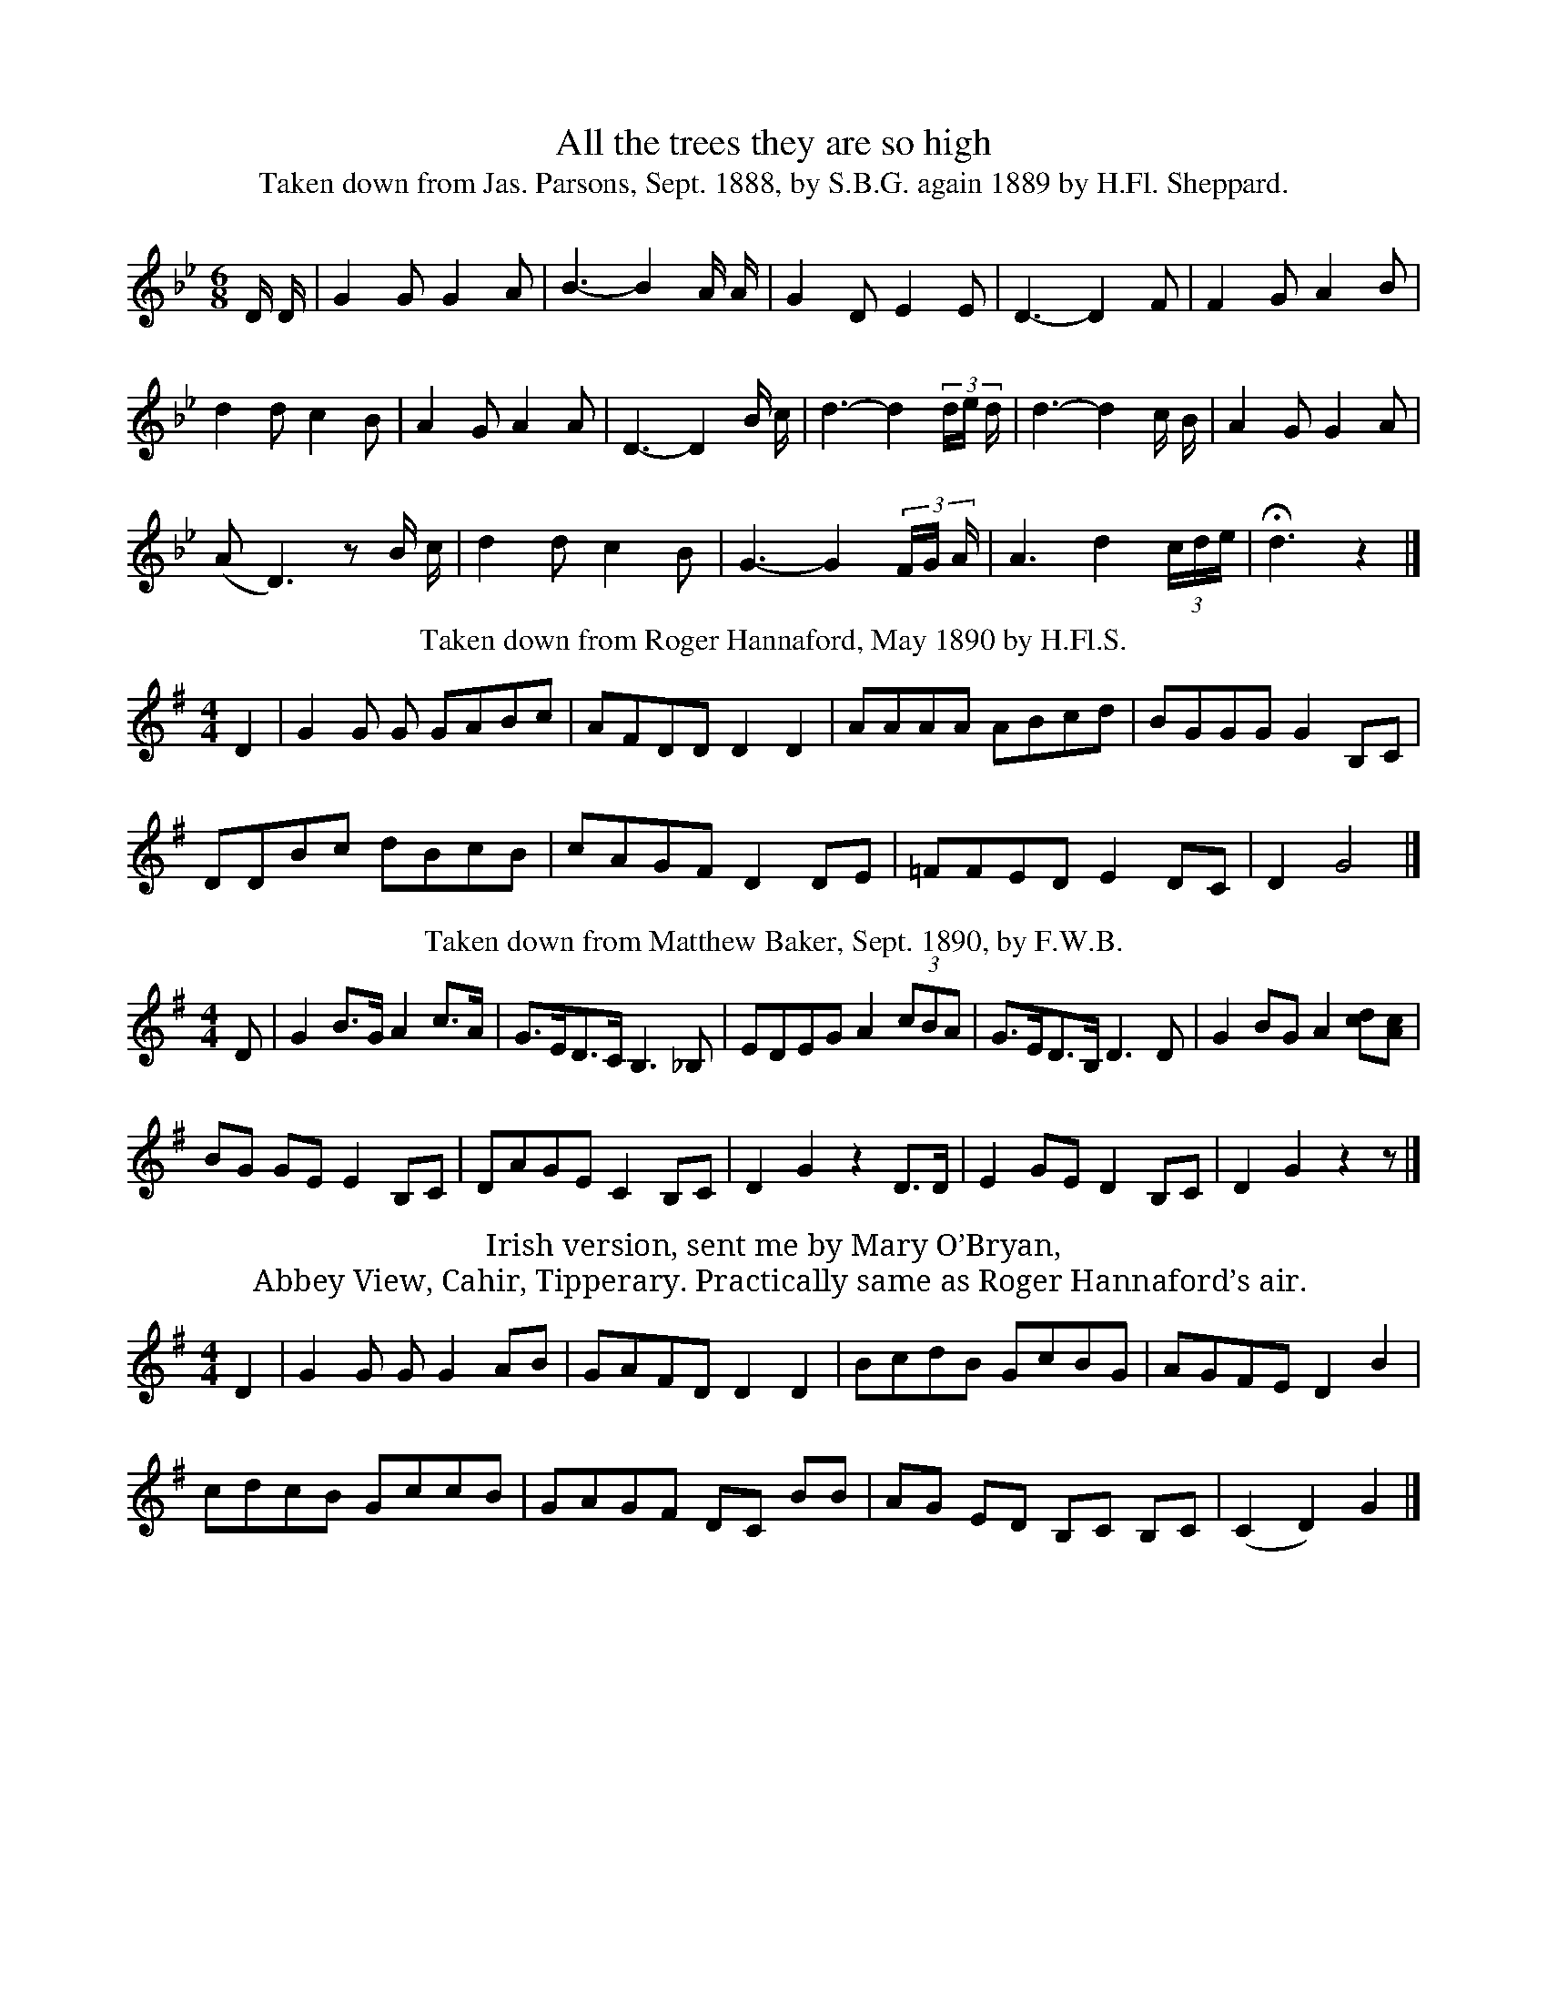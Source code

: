 I:abc-charset utf-8
X:1
T:All the trees they are so high
T:Taken down from Jas. Parsons, Sept. 1888, by S.B.G. again 1889 by H.Fl. Sheppard.
%%VWML:SBG-1-1-20-2
F:http://www.vwml.org/record/SBG/1/1/20
Z:Original Sibleius Transcription by Martin and Shan GraebeL:1/8
M:6/8
I:linebreak $
K:Bb
D/ D/ | G2 G G2 A | B3- B2 A/ A/ | G2 D E2 E | D3- D2 F | F2 G A2 B |$ d2 d c2 B | A2 G A2 A | 
D3- D2 B/ c/ | d3- d2 (3d/e/ d/ | d3- d2 c/ B/ | A2 G G2 A |$ (A D3) z B/ c/ | d2 d c2 B | 
G3- G2 (3F/G/ A/ | A3- d2 (3c/d/e/ | !fermata!d3 z2  |] 
T:Taken down from Roger Hannaford, May 1890 by H.Fl.S.
L:1/8
M:4/4
I:linebreak $
K:G
D2 | G2 G G GABc | AFDD D2 D2 | AAAA ABcd | BGGG G2 B,C |$ DDBc dBcB | cAGF D2 DE | =FFED E2 DC | 
D2 G4  |]
T:Taken down from Matthew Baker, Sept. 1890, by F.W.B.  
N:[Time sig. in mss. given as 6/8 – Ed.]
%%score ( 1 2 )
L:1/8
M:4/4
I:linebreak $
K:G
D | G2 B>G A2 c>A | G>ED>C B,3 _B, | EDEG A2 (3cBA | G>ED>B, D3 D | G2 BG A2 [cd][Ac] |$ BG GE E2 B,C | 
DAGE C2 B,C | D2 G2 z2 D>D | E2 GE D2 B,C | D2 G2 z2 z  |] 
T:Irish version, sent me by Mary O’Bryan, 
T:Abbey View, Cahir, Tipperary. Practically same as Roger Hannaford’s air.
L:1/8
M:4/4
I:linebreak $
K:G
D2 | G2 G G G2 AB | GAFD D2 D2 | BcdB GcBG | AGFE D2 B2 |$ cdcB GccB | GAGF DC BB | 
AG ED B,C B,C | (C2 D2) G2  |] 

X:2
T:All the trees
T:Taken down by L.E. Broadwood from old man, Dunsfold, Surrey, Sept. 1896
%%VWML:SBG-1-1-20-1
F:http://www.vwml.org/record/SBG/1/1/20
Z:Original Sibleius Transcription by Martin and Shan Graebe
M:4/4
L:1/8
K:G
C2 | C2 G2  G2 G2 | G2 A2 B2 G2 | A2 F2  D2 C2 | D6 D2 | D2 A2  A2 A2 | 
A2 B2 c2 A2 | B2 G2  G2 G2 | A6 A2 | A2 A2  B2 c2 | 
d2>A2 B2 c2 | B2 A2  G2 A2 | D4 E2 D2 | G2 G2  F2 G2 | (A2 D2) E2>D2 | D8 | G6 |]

X:3
T:Scottish air from Johnson’s Musical Museum
%%VWML:SBG-1-1-20-0
F:http://www.vwml.org/record/SBG/1/1/20
Z:Original Sibleius Transcription by Martin and Shan Graebe
L:1/8
M:4/4
I:linebreak $
K:C
C2 | E D E G FE DC | G E G A G3 G | (cBc) d c B AG | E D E G A3 A |$ d c B A c2 BA | 
c c c d/e/ E2 DC | G E D C D2 G F | E2 AB A2  |] 
T:Taken down from W. Aggett by F.W.B. Sept 30. 1890
%%score ( 1 2 )
L:1/8
M:6/8
I:linebreak $
K:Bb
d | f3 d2 d | f3 g2 f | f2 d d2 ^c | d3 z2 d | f2 f g3 | f3 g2 f | f=ed d2 f |$ f2 z2 AB | 
c3 A2 B | c3 B2 A | A2 G2 |"^or" G G | d2 d d2 c | d3 c2 B | d3 G2  |] 
T:As also sung by W. Aggett, Chagford.
L:1/8
M:6/8
I:linebreak $
K:Bb
B2 B | d2 c d2 e | f3 g2 f | d2 c B2 G | B4 d | f2 f g3 | f3 g2 f | f=ed d2 f | c3 |$ GA | 
B2 B A2 B | c3 B2 A | A G2 |"^or he began" z6 |[K:Bb][M:6/8] GA | G2 dc cB |"^or" G2 | 
G3 d2 c/ z/ | 
T:“My bonnie Laddie’s lang a growin’” 
T:From “The British Minstrel” Glasgow, 1844, vol 2. p. 36
L:1/8
M:4/4
I:linebreak $
K:D
z A | B2 BB e2 dc | d2 ef B3 A | B2 (Bg){g} f3 e | defg{f} e2 ef |$ g2 (fe) f2 gf | edef B2 Be | 
d<eB>A G3 A | B e3 z2 ef |$ gbag f2 gf | eede B2 Be | d<=cB>A G3 A | B e3 z2  |] 
T:All the trees - Langworthy
%%score ( 1 2 )
L:1/8
M:6/8
I:linebreak $
K:C
V:1 treble nm="P1"
V:2 treble 
V:1
A | G2 E C2 E | (G2 A) A2 A | DE F ED C | A,2 z C | C2 C C2 C | D2 E E-D C | D2 E DC B, |$ 
A,3 z2 A | G2- E C2 E | G2 A A2 A | DE F EDC | A,2 z A,/C/ | C2 D C2 B, | A,3 A,2 A, | 
A,3 !fermata!E2  | ]
V:2
x | x6 | x6 | x6 | x4 | D2  E2  | x6 | x6 |$ x6 | x6 | x6 | x6 | x4 | x6 | x6 | x6 | 
T:All the trees - Vance
L:1/8
M:4/4
I:linebreak $
K:E
F2 | B2 B>c d2 c>B | B>A F>F !fermata!F3 G | A2 A>A A>B c>c | B>G E>G !fermata!F3 F |$ 
e3 B c>d !fermata!e2 | !fermata!f>d (B>B) B>c B>A | F>G A>c B>G E2 | D>E F<!fermata!B |] 



X:4
T:Arscott
C:Air as sung at Tetcott, taken down by Mr. Richards, Schoolmaster, Tetcott.
%%VWML:SBG-3-1-15-0
F:http://www.vwml.org/record/SBG/3/1/15
Z:Original Sibleius Transcription by Martin and Shan Graebe
L:1/8
M:6/8
I:linebreak $
K:G
E/ E/ | B B B B B (B/ B/) | c A A A2 B | G G G F G A | B E E E2 E :|$ d e e e e f g | g d d d2 d | 
w: ||||* * * * Ri|fol- de- rol lol- de- rol _|fol- de- rol- lol came|
e e e g f e | d B B B ||$ G | B B B B B B | c A A A A B | G G G F G A | B E E E !fermata!E2 |] 
w: fol- de- rol lol- de- rol|lol- de- rol- lol|Came|o'er from * Pencarrow ||||
T:Arscott
T:“Difyrwch gwyr  Dyfl.” E. Jones: 
T:Musical relicks of the Welsh Bards, 1794 vol. I. p. 129.
L:1/8
M:6/8
I:linebreak $
K:F
F | F A A A c A | B G G G2 G | (A A) A B A G | F D D D2 z | d d (g e) d | c>d c/B/ A2 A |$ 
d2 d/e/ (f e) d | (^c A) A A2 A/B/ | c d c c B A | (B G) G G2 A/B/ | c A F (B A) G | F D D D2  |] 
T:Arscott
T:Dear Catholick Brother, 
T:from D’Urfey’s Pills to purge Melancholy ed. 1719-20. vol. VI. p. 277
L:1/4
M:3/4
I:linebreak $
K:C
D | A A A | B A A/G/ | F F F | F2 F | E E E | E A A | A D D | D2 (d/e/) |$ f (g/f/)(e/d/) | 
w: ||||||||||
e e e/d/ | c c c | c2 A | d d d | d2 e/d/ | c A A | A2 || F/G/ | A A A |] 
w: |||||||* Fa|la, la, la|
T:Arscott
T:Taken down from J. Benney, Butcher, Menheniot by F.W.B. Apl. 1891
L:1/4
M:3/4
I:linebreak $
K:F
C | C G G | G A B | A F F | F2 G | _E E C | D _E F | G C C | C2 G/A/ | B c B |$ A !fermata!G A | 
w: |||||||||||
B A G | F2 C | G G G | B A G | F D D | D C B, |$ G G G | G A B | A G F | F2 G | E D C | D E F | 
w: |||||* And sing|Fol-|
G c =B | c3 |] 
w: ||
X:5
T:Arscott
T:Mr. W. C. Richards, Schoolmaster, Tetcott, 
T:Sent me, at my request this correction.
%%VWML:SBG-1-1-5-0
F:http://www.vwml.org/record/SBG/1/1/5
Z:Original Sibleius Transcription by Martin and Shan Graebe
L:1/8
M:6/8
I:linebreak $
K:G
z2 z z2 E/ E/ | B B B B B (B/ B/) | c A A A2 B | G G G F G A | B E E E2 d | e e e e g g |$ 
f d d (d/ d/) B | e e e g f e | d B B (B/ A/) G |"^Chorus" B3/2 B/ B d3/2 d/ d | c3/2 A/ A A2 B | 
G3/2 G/ G F3/2 G/ A | B3/2 E/ E E2  |] 

X:6
T:Brixham Town
T:(J. Webb)
%%VWML:SBG-1-1-39-0
F:http://www.vwml.org/record/SBG/1/1/39
C:Taken down from J. Webb, Post Bridge, by H.Fl.Sh. 1887
Z:Original Sibleius Transcription by Martin and Shan Graebe
L:1/8
M:2/4
I:linebreak $
K:C
G | G2 c c c c3 d | e e e d | e3 d/c/ | c e g g | a3 g | f3/2 d/ e3/2 c/ | d3 d |$ e d e g | 
c3 e | d c B A | G3 e/f/ | g g g a | f3 g/f/ | e3 c/ d3 B/ | c3 |] 
T:Brixham town
T:(N. Tawton)
C:Version sent me from N. Tawton.
L:1/4
M:4/4
I:linebreak $
K:Bb
F | F B B B | B3 B | d d d d | d3 B | f f f f | f3 e | d2 c2 | c3 |$ c | d d d f | B3 d | 
e d c B | F3 A | B B B A | G3 E | F2 A2 | B4 |] 

X:7
T:By Chance it Was 
T:Parsons
%%VWML:SBG-1-1-1-0
F:http://www.vwml.org/record/SBG/1/1/1
C:Melody taken down by S.B.G. from Jas. Parsons
Z:Original Sibleius Transcription by Martin and Shan Graebe
L:1/8
L:1/8
M:6/8
I:linebreak $
K:Bb
D | G3 ^F G3 A | B3 c d2 A2 | B3 A B3 A | G4 D2 | G3 ^F G3 A |$ B3 c d2 D2 | G3 ^F G2 F | 
D4 G/A/ | B3 B A3 G | B3 c d3 d |$ A3 B A3 B | G4 G | A3 B A3 G | B3 c d3 e | d3 c B3 A | G4  |] 
T:By chance it was -Tyndall
T:Sent by Tyndall
F:http://www.vwml.org/record/SBG/1/1/1
C:Melody sent by B. Tyndall, as that to which the song was sung by the Cook, as well as he can recall it.
Z:Original Sibleius Transcription by Martin and Shan Graebe
L:1/8
M:3/4
I:linebreak $
K:G
D | G F G3 A | B c B3 A | F A G2 F2 | E3 z z D | G F G3 A |$ B c B3 G | F A G2 F2 | E3 z z D | 
c d c3 D | B c B3 G |$ F A G2 F2 | (E2 E3) D | B, D E3 F | G A B3 B | B3 G A c | (d2 d3)  |] 



X:1
T:Flowers & weeds - Parsons 1
C:Taken down by Jas. Parsons, Sept. 1888, by S.B.G.
C:[pencil note indicating that the key sig. should be G – Ed.]
%%VWML:SBG-1-1-47-0
F:http://www.vwml.org/record/SBG/1/1/47
Z:Original Sibleius Transcription by Martin and Shan Graebe
L:1/16
M:6/8
I:linebreak $
K:G
D D | G2 F2 G2 A2 G2 A2 | (B6 B4) A A | c2 B2 G2 A2 B2 A2 | (G6 G4) d d | e3 d B2 c4 d c |$ 
d3 c A2 B4 GA | B4 AG F4 GF | (E6 E4) GB | A2 c2B2 A4 FD | G8  |] 
T:Flowers & weeds - Parsons 2
T:Another version of same air, as sung on another occasion by Jas. Parsons.
L:1/16
M:6/8
I:linebreak $
K:D
D D | G2 F2 G2 A2 G2 A2 | B6 B4 G G | G2 F2 G2 A2 G2 A2 | (G6 G4) Bc | B3 AG B4 cd |$ 
d3 c A2 B4 GA | B4 AG F4 GF | (E6 E4) G2 | B2 A2c2 B4 AF | (G6 G2)  |] 
T:Flowers & weeds - Campbells
T:“O once my Thyme was young” Campbells “Albyn’s Anthology” 1816, p. 40.
L:1/8
M:4/4
I:linebreak $
K:D
dc | B2 BA F2 EF | A6 de | f2 d2 e3 f | B6 d e |$ f2 d d e3 d | dB B A !fermata!d2 d c | 
BA F E E2 F A | B6 z2 |] 
T:Flowers & weeds - Northumbrian Minstrelsy
T:“Rue & Thyme.” Northumbrian Minstrelsy 1882, p. 90.
L:1/8
M:4/4
I:linebreak $
K:C
cB | A2 (GF) D2 (EG) | G4 z2 E2 | c2 c2 d2 e2 | A4 z2 (cd) |$ e2 c e d2 AB | cB AG E2 c B | 
A2 (Ac) D2 (EG) | A4 z2  |] 
T:Flowers & weeds - Dyer
T:Taken down from J. Dyer, Mawgan in Pydar July 1891  
T:Was sung in C. time – here turns into 6/8
L:1/8
M:6/8
I:linebreak $
K:G
D | G B G A c B | (G3 G2) G/B/ | d d d d B B | (A3 A2) B/c/ |$ d d d B B | c c cB A D | 
G BG A cB | G4 z2 |] 



X:9
T:Parson Hogg - Snow
C:Taken down by S.B.G. from Edmund Snow’s singing  Nov. 1888
%%VWML:SBG-1-1-33-0
F:http://www.vwml.org/record/SBG/1/1/33
Z:Original Sibleius Transcription by Martin and Shan Graebe
L:1/8
M:6/8
I:linebreak $
K:A
z2 z z2 A | A2 c E2 F | A2 c A2 E | A2 A (BA) B | c3 A2 E |$ A2 c G2 B | F2 A E2 E | F2 E F2 E | 
A3 A2 E | C2 F E2 A | G2 B E2 E |$ (AG) A B2 B | c3 A2 A | d2 B c2 A | B2 G A2 E | CD E EF G | 
A3 A2  |] 
T:Parson Hogg - Whitfield
T:From H. Whitfeld, Brushmaker, Market Alley, Plymouth, as sung by his grandfather, circ. 1830.
L:1/16
M:6/8
I:linebreak $
K:Bb
F2 | F2>B2 B4 A4 | G3 c c4 B4 | d4 B4 B3 F | D6 F2 F2 | F3 B B4 A4 | G3 c c4 B4 |$ d4 B4 B3 F | 
w: ||||||||
D6 F4 G2 | F4 G3 G E4 | G4 F2 E2 D4 | F4 E2 D2 C4 | B,4 D6 F2 | F4 G3 G E4 |$ B4 A2 G2 F4 | 
w: |||||||
B4 d3 c e4 | A2 c6 B2 z2 |: F3 B B6 z2 | d3 B B6 F2 |$ D6 F4 z2 | F4 G3 G G2 E4 | B4 A2 G2 F4 | 
w: ||Tal- ly ho!|Tal- ly ho The|hounds Sir!|He thought it no crime|at an- y time|
B4 d3 c e4 | A2 c6 B2 z2 :| 
w: To Tal- ly ho|the hounds, Sir.|



X:9
T:Roving Journeyman - Parsons
C:Taken down from Jas. Parsons, Sept. 1888, by S. B. Gould.  
%%VWML:SBG-1-1-51-0
F:http://www.vwml.org/record/SBG/1/1/51
Z:Original Sibleius Transcription by Martin and Shan Graebe
L:1/8
M:6/8
I:linebreak $
K:F
A | D2 D D2 E | F2 F F2 G | A2 A G2 F | (D3 D2) (F/G/) | A2 d d2 _e |$ d2 B G2 A | B2 A G2 F | 
D3 B2 c | d2 d d2 c | B2 B B2 c | d2 d c2 B |$ (A3 A2) B | D2 D D2 E | F2 G !fermata!A2 G | 
E2 F E2 E | D3- D2  |] 
T:Roving Journeyman - Aggett
T:Taken down from W. Aggett, Sept. 1890, by F.W.B. at Chagford.
L:1/8
M:6/8
I:linebreak $
K:F
A | A2 =B c2 A | d2 d e2 e | e2 A A2 ^G | (A3 A2) c/d/ | e2 A A2 c | e2 f f2 f |$ e2 A A2 =G | 
A3 A2 A | A2 A c2 d | e2 e e2 d | e2 A A2 =G | A6 |] 
T:Roving Journeyman - Chappell
T:The Budgeon is a fine delicate trade Chappell n. ed. p. 124
L:1/8
M:6/8
I:linebreak $
K:Bb
D | G2 G ^F2 D | B2 B A2 c | B2 G A2 ^F | G3- G2 :|$ B/c/ | d2 d d2 B | c2 c c2 A | B2 G c2 B | 
B2 A3"^&c." D |] 



X:9
T:Twas on a Sunday morning - Hard
C:Taken down, Oct 1888, from Robt. Hard, Sth. Brent, by H. Fl. S.
%%VWML:SBG-1-1-17-0
F:http://www.vwml.org/record/SBG/1/1/17
Z:Original Sibleius Transcription by Martin and Shan Graebe
L:1/8
M:2/4
I:linebreak $
K:G
B | d3/2 B/ G E | D G2 G | F/A/ d f3/2 e/ | d3 d | d/ d/ B G E | D G2 G | F/-A/ d f3/2 e/ |$ 
d3 B | c3/2 B/ c d | e B2 B | A G F A | d3 e | d3/2 B/ G E | D G2 e | d3/2 G/ B A | 
!fermata!G3  |] 
T:Twas on a Sunday morning - Mori
T:Air of Frank Mori, pub. 1853.
L:1/8
M:6/8
I:linebreak $
K:G
B | d2 B G2 A | (D3 G) G | A2 A c2 c | (B3 A2) B | d2 B G2 A | (D3 G2) B | A2 A B2 A | d3- d2 B |$ 
(c2 e) A2 B | (c e2) A2 A | B2 B BA | (A3 !fermata!d2) d | d2 B G2 A | (D3 G2) B | dG c B2 A | 
G2 z z3 |] 



X:1
T:As Johnny Walked Out
T:Taken down from Jas. Parsons, Sept. 1888, by S.B.G.
%%VWML:SBG-1-1-65-0
F:http://www.vwml.org/record/SBG/1/1/65
Z:Original Sibleius Transcription by Martin and Shan Graebe
M:4/4
L:1/8
K:F
FG | A2 A2 A2 A2 | B2 B2 A2 A2 | G2 G2 A2 G2 | F4z2 A2 | c2 c2 c2 d2 | d2 c2 c2 G2 | G2 G2 A2 G2 |
 G4z2 FG | A2 A2 A2 G2 |A2 A2 A2 G2 | c2 c2 e2 d2 | c4z2 FA | c2 c2 f2 d2 | c2 A2 c2 dc | 
B2 A2 G2 F2 | c4z2 FA | c2 c2 f2 d2 |c2 A2 A2 FG | A2 F2 {A}G2>F2 | F4 z2||
T:Taken down from an old singer at Widdecombe in the Moor in 1850, by T. S. Cayser.
M:4/4
L:1/8
K:G
GA | BB BB BA AG | A2 G>G G2|| GB | dd dd ed BG | d2 A>A A2 ||G2 | GB BB BA AB |
cc cc (d2 c)|dd ge dc B>B|(AG) BAG2 ||
T:“As Jocky was walking one midsummer morn” 
T:“The Sex”
T:Clio & Euterpe, London 1758 p. 34
M:6/8
L:1/8
K:G
D | G>A GG Bd | cA AA2d | E>c AF d>c | B>G BA2A | B>^c d^c2c/d/ |
eA F2 A/A/|B  G2 BA2d | G>E AF2A | BG2z2e/|^c A> d2|F> GED2 A/a/:||
|:F/G/|A2c/B/ ccd | cBA Bd | eB ec A>A | G>A FE2B/c/ |
d2 B/d/ c A>c | Bd c/B/ A2D | E>F GA Bc | dc BA2 B/d/ |c>A cB G>B | AG FG2 ||


X:3
T:As Johnny Walked Out
T:Taken down by L.P. Wyatt Edgell from Thos. Thorn.
%%VWML:SBG-1-1-68-0
F:http://www.vwml.org/record/SBG/1/1/68
Z:Original Sibleius Transcription by Martin and Shan Graebe
M:4/4
L:1/8
K:F
FG | A2 A>A AG GA | B2 B>B BA FA | c2 d>c c2 AA | GB AG F4 ||

X:4
T:Fathom the bowl
C:Taken down from Robt. Hard, Sth. Brent, Oct. 1888, by H.F.S.  
%%VWML:SBG-1-1-86-0
F:http://www.vwml.org/record/SBG/1/1/86
Z:Original Sibleius Transcription by Martin and Shan Graebe
M:3/8
L:1/8
K:D
A/G/ | FGA | dcB | AAG | F2 D | FGA | Bcd | edc | d2 d/d/ |ffe | ddA |
 dde | f2 e | ddc | Bcd | AAG |FE D/D/ |FGA | Bcd | edc | d2z||
T:Fathom the bowl 
T:Sent me by H. Whitfeld, Brushmaker, Market Alley, Plymth. as sung by his Grandfather.
M:6/8
L:1/8
K:C
G | cBc GEG | G>GF DC2 | G>AF> cB>G | Bdc BG2 | 
G>GA BcG |G>Gc/ G/E F2 | E>DC EGc/A/ | dGAB !fermata!c2 ||
P:Chorus
z2G2G D|E2(F2 E2) |G2 (A2  d2)| c cBdc!fermata!B|
w:I'll fa-thom the bo-wl, I'll Fa-thom I'll fa-th -om
G3G !fermata!c2|d2e2 cA|F2G2 A2|B2!fermata!c4 |
w:O give me ye Punch lad-le I'll fa-thon ye Bowl
T:Fathom the bowl
T:Sent me by Lucy E Broadwood, Lyne, Rusper, Horsham as sung in Sussex. 
T:See her “Sussex Songs” Stanley Lucas, & 1ọ  1890  No. 20
M:3/4
L:1/8
K:C
G2 | c2 B2 c2 | G2 [F2A2] D2 | GA G2 E2 | C4 e2 | d2 B2 A2 | G2 d2 c2 | B2 c2 A2 | G4 GG | c2 e2 c2 |
d2 B2 G2 | c2 A2 F2 | !fermata!(3EFE !fermata!D3 D |E3 F G2 | A2 d3 c |B3A B2 | c4 G2 | G2 D3 E|
F4 G2 | G2 E3 F| G6 | A2 dc BA |!fermata!G4 G2 |c3 d e2| f2 d2  c2| B3 A B2| c4> ||
T:Fathom the bowl 
T:Jones, Bardic Relics, 1794. I. p. 144  “Glân meddwdad mwyn”. “Good humoured & fairly tipsy.
M:3/4
L:1/8
K:C
C4 | E2 F2 G2 | c2 B2 A2 | G3 AGF | E4 C2 | E2 F2 G2 | A2 B2 c2 | d2 c2 B2 |c4:|
cd  e2 e2 d2 |c4 B2 | c2 ce df | (e4 d2) | c2 c>dB>c | A2 A>BG>A |
FEFAGF|EFEDC2|E2F2G2|A2B2c2|d>ec2B2|c6||
X:5
T:Fathom the bowl
C:From Barrett’s “English Folksongs” 1891, No. 40 
%%VWML:SBG-1-1-87-0
F:http://www.vwml.org/record/SBG/1/1/87
Z:Original Sibleius Transcription by Martin and Shan Graebe
M:3/4
L:1/8
K:C
z2z2G2 | c2>B2 cB | c2 G2 ED | C2 E2 G2 | c4 c2 | (d2>e2) dc | B2 G2 B2 | A2 c2 ^F2 | G4 GF |
E2G2G2|ABc2G2|A2d3c|(c2B2)G2|c3de2|c2G2E2|F2D2G2|
C4G2|G2E3F|G4G2|A2d2c2|(c2B2)G2|c3de2|c2G2E2|F2D2G2|C4||

X:6
T:Green broom
C:Taken down from J Woodrich, Oct. 1888, by H.FL.S.
%%VWML:SBG-1-1-58-0
F:http://www.vwml.org/record/SBG/1/1/58
Z:Original Sibleius Transcription by Martin and Shan Graebe
M:6/8
L:1/8
K:G
z3z2D | GFG (BA)G | FGA G2A | BAB dcB |
 A2 D D2D | BAB dcB |AGE D2D | DcB AGA | G2 G G2 ||
T:Green broom
T:Sent me by Bruce Tyndall Esq. Exmouth, as heard from a Devonshire Cook, 1840
M:3/8
L:1/8
K:D
A, | DED | FED | DFA | A2 B/c/ | d2 c/B/ | EF^G | A2 A | BGE |BGE |
DCA | BGE | DC A,/A,/ | DED | FED | A2 A | d2 c/B/ |AFA | GEC | D3 ||
T:Green broom
T:D’Urfey, “Pills to Purge Melancholly”  VI. p. 100
M:3/4
L:1/8
K:D
d2 | d2 f2 g2 | a2>b2 a2 | a2 f2 d2 | d2 d2 e2 | f2 a2 f2 | f2 a2 f2 | e4 e2 | d2 e2 f2 | f2 e2 d2 |
g2 a2 b2 | b4 b2 | a2 f2 d2 | d2 e2 f2 | g4 e2 | g4 b2 | a2 f2 d2 | f2 a2 A2 |d4 ||
T:Green broom
T:“Northumbrian Minstrelsy” 1882, p. 98
M:6/8
L:1/8
K:G
D | GGG BAB | GBc d2B | ccc AGA | D2 AA2D |
w:There was an old man *who lived in the West, His tradews the cit-ting of the broom, green broom. There
 GGG BAB |GBd d2g | fed Ad^c | (d3d2)d | gfg dcB |
w:was an old man *who lived in the West, His trade was the cut-ting of broom*He had a lazy lad* whose
ecA !fermata!GFD  |GGG BAB |GBd !fermata!g2 e|ded cBA|(G3G2) ||
w:name it was Jack *who'd lie in his bed * till noon *till noon, who'd lie in his bed* till noon
T:Green broom
T:Taken down from Jas. Ellis, Chaddlehanger, Lamerton.
M:6/8
L:1/8
K:G
G | GBB BAG | Bdd d2e/f/ | gfe dBG | d2 dd2g | gfe fff |
gfe d2G | GBd def | gfe d2[GB] | Bcd edc |B2 AG2 ||
X:1
T:Green broom - miss templer
C:Taken down by Mrs. Weekes from the singing of W. Weekes Esq. 1887
%%VWML:SBG-1-1-59-0
F:http://www.vwml.org/record/SBG/1/1/59
Z:Original Sibleius Transcription by Martin and Shan Graebe
M:6/8
L:1/8
K:C
C | CEE (ED)E | CEG G2A3/2B|ccc AGE|G2GG2 c/c/|cAF DEF | 
AFD C3 B,/G,/|CCC ECE | GEG!fermata!c2 A/A|<GA/G FDB,|C2z2 |


X:8
T:A Maiden Sweet In May
C:Taken down from Jas. Parsons by S.B.G. 1887
%%VWML:SBG-1-1-75-0
F:http://www.vwml.org/record/SBG/1/1/75
Z:Original Sibleius Transcription by Martin and Shan Graebe
M:4/4
L:1/8
K:G
DEF | G2 G2 G2 G2 | A2 GF2z G2A | B2 B2 d2 cB | A2:|
zA|BA Bc dd AB|cd AG FE D/D/|G2AF GA Bd|(B2A) AG2|| 
T:Maiden sweet in may
T:Taken down from Jas. Parsons by H.Fl.S.
M:4/4
L:1/8
K:G
DEF | G2 GG G2 FG | A2 FG G2zA | B2 BB d2 cB | BA AA A2zA |
 B>A B>c dd AB |cd c>A GF ED | G2 AF GA Bd | B2 A2 G2 ||
T:Maiden sweet in may - parsons 3 - 1890
T:Taken down from Jas. Parsons by S.B.G. July 1890 to words of a diff. metre.
M:4/4
L:1/8
K:G
DEF | G2 GG G2 FA | A2 GFG2zA | B2 AB c2 d2  cB| A BA GA B2 A|
 BA Bc dd AB| cd AG GF  (D2| D3) zE/E/|G2 BG AB cd|B2 A2(G2|G3) ||
T:Maiden sweet in may
T:“She rown’t in her apron”​Scot’s Musical Museum, V. p. 437
M:4/4
L:1/8
K:F
F2 F2  c2 AG | F2 GA  c4 | f2 d2 d2 BA | G2 Ac  d3e |
w:Our young lady's*a hunt-ing *gone sheets nor blan-kets*has she*taen But
 f2 ff f2 ga | F>F FG  BA GF | G2 f2 d2 cA  |G4  F4 ||
w:she's barn *her auld*son or she came hame* And *she's row'd him in here ap-ron

X:9
T:Millers last will - helmore 1
C:Taken down from J Helmore, Sth. Brent, by F.W.B. Aug. 1888
%%VWML:SBG-1-1-71-1
F:http://www.vwml.org/record/SBG/1/1/71
Z:Original Sibleius Transcription by Martin and Shan Graebe
M:2/4
L:1/8
K:F
F | AG G/G/ A | G>F FF | EG FG | CC CC | Ac cc |Bc AF | 
A/G/!fermata!B7/2 E/|GF FF|Ac cc | Bc AF|AG |B7/2 E/|GFF4 ||
W:Note by F.W.B. “It is neither in 4 nor in 3 time. Some bars in one, some in the other.”
T:Millers last will
T:Taken down again from same by same, on another occasion.
M:2/4
L:1/8
K:A
A| cB  B2>c2 | BA 2< A2 A| GB A2>B2 | EE2< E2 A| ce  e2>e2 |de2< c2 A|
 cB  d2>G2 | BA2< A2 A |ce e2>e2 | de2< c2 A |cB d2>G2 | BA !fermata!A4||
W:Taken down again from same by same, on another occasion.
W:Note by F.W.B. “Not right all through tho’ suiting the execution better.”
W:
T:Millers last will
T:Northumbrian Minstrelsy”, 1882, p. 94, 
T:a variant of “The Oxfordshire Tragedy” Chappell p. 190.
M:4/4
L:1/8
K:D
FE | D2 D2  d2 AG | FF E2 D2 c2 | d2 d2  e2 A2 | B2 ^G2 A2 de | f2 e2  d2 D2 |
 F2 A2 |d2 dc | B2 B2  B2 dB | A2 B2 F2 DE | F2 A2  d2 AG | F2 E2 D2 ||
T:Millers last will
T:Noted by Miss F.J. Adams, Mutley.
L:1/16
M:3/8
K:G
D2|GA B2 AG |FG A2D2 | GA B2 AG | FG A2D2 | 
GA B2 AG | FG A2 BA | GG G2C2 | DC B,4 | "slowly"G4 F4G4 ||

X:10
T:Months
C:Taken down from J. Potter, Post Bridge by H.FLS. 1888
%%VWML:SBG-1-1-112-0
F:http://www.vwml.org/record/SBG/1/1/112
Z:Original Sibleius Transcription by Martin and Shan Graebe
M:6/8
L:1/8
K:Eb
E2 EE2E | e2>B2 Bc | d2 dc2B | A3z2A | B>B BG2E |(A3A2)c | B2 ED2E | F3z2B |
 B2 BG2A |F3D2B, | E2 EF2G | A3B3 | cd ed2e |c2 BG2E | (FG) AF2D | E2z2z ||
T:Months 
T:Taken down from H. Westaway, Belstone by H.FL.S. 1889
M:4/4
L:1/8
K:Eb
BE ED EE FG | EE DE  E3B | Be ee Bc_d2  B | AF GA B3 B | 
Be ee Bc_d B | A A/A/ Bc dc BG | EF GA Be cA | GE D>E E2 ||

X:11
T:Silly old man - weekes
C:Taken down by Mrs. Weekes from the singing of W. Weekes Esq. 1887
%%VWML:SBG-1-1-111-0
F:http://www.vwml.org/record/SBG/1/1/111
Z:Original Sibleius Transcription by Martin and Shan Graebe
M:6/8
L:1/8
K:G
z2zz2d | Bdd d2d/d/ | (d3d2)d/d/ | Bcd eec | (A3A2)A | BBB EEF |
(G3G2)G | A>A d2 B |(G3  G2) d/d/ | B2 dd d2d |(d3d2)d | Bcd e2c | (A3A2)z||
T:Silly old man - stevens
T:Taken down from Sue Stevens, by S.B.G. 1888
M:6/8
L:1/8
K:G
d8  c8 | B[ce]d ddd | (d3 d2) d| Bcd cec|
w:Aw! aw!
(A3 A2)A/A/ |BAB EEF2| (G3 G2)G |AAA d2 B| (G3 G2) |
T:Silly old man - reay
T:Taken down by S. Reay from the singing of the late Dr. Reed of Tiverton: in 1848;
M:9/8
L:1/8
K:G
G|Bcd ddd d2B | ccd eed  c2 c | BAB EEF G2G | 
ABAd2B c2 c | BAB  E2 FG2G |A>BAd2B  c2 |[ca] ||
T:Silly old man - the rant
T:“Give ear to my frolicsome ditty” or “The Rant”. 
T:The air to which “Saddle to Rags” is sung in the N. of England, Chappell, p. 553-4.
T:“The Rant” or Winifred’s Knot in “The Dancing Master”
M:9/8
L:1/8
K:G
D|G>AG  GFE F!fermata!D D |G>FG AGA B2B/c/ | d>ed dBG A!fermata!F  D | EFG AFD G2 :||
D|G2G B>cBA2D|G2G B>ABc2c|d2d d>cB A2D|G>AG G2AG||
T:Silly old man - mason
T:Mason’s ”Nursery Rhymes & Country Songs” 1877. A Devonshire version.
M:3/8
L:1/8
K:F
c|Acc | cdc | c2c | ABc | ddB | G zG | A>AA | DDE | F2F |GAA | c2c | F2 ||

X:12
T:Sweet nightingale - stevens
C:Sent me by E.F. Stevens of Terrace, St Ives, as the air to which sung by the miners in Cornwall, 1850.
%%VWML:SBG-1-1-91-0
F:http://www.vwml.org/record/SBG/1/1/91
Z:Original Sibleius Transcription by Martin and Shan Graebe
M:3/4
L:1/8
K:G
D2 | G2 G2 D2 | G4 Ac | B2 B2 A2 | B4 GB | d2 d2 B2 |c2 B2 A2 | G6 | z4Bc | d2 d2 B2 |
c4 Bc | d2 G2 A2 | (D2 E2) F2 | G2 A2 B2 |c2 d2 e2 | (d2>c2 B2) |
 (c2>B2 A2) | (B2>A2 G2) |A4 D2 | G2 B2 d2 | c2 B2 A2 | G4 z2||
T:Sweet nightingale - whitfeld
T:From H. Whitfeld, Brush-maker, Market Alley Plymouth, 
T:as sung by his mother a century ago when a girl.
M:3/4
L:1/8
K:G
D2 | G2 G2 BA | G4 GA | B2 B2 A2 | B4 GB | d2 d2 c2 |B2 G2 cB | A6 | z4Bc |
 d2 B2 d2 |!fermata!c2 AB c | d2 G2 AF | D2 E2 F2 | G2 A2 B2 |c2 d2 e2 | (d2>c2 B2) | (c2>B2 A2) |
( B2>A2 G2 |d4 )Bc | d2 B2 d2 | c2>B2 A2 | G4z2 |"Chorus"Bc| d2 B2  d2 | c2>B2  A2 | G4 z2||
T:Sweet nightingale - dr arne
T:Dr. Arne’s melody 1761, “Thomas & Sally”.
M:3/8
L:1/8
K:Eb
B | e2 G/E/ | B2 G | cFG | A2 G |e>dc | dG=B | c2 G | e2 d |c>d B | 
cF=A | B2z | z2B |e2 B_d | c2  c | fce | dB/B/ |e>fg | fed | !fermata!e2z |

X:13
T:Ye maidens pretty - parsons
C:Taken down from J. Parsons by S.B.G.  Jan. 1888
%%VWML:SBG-1-1-101-0
F:http://www.vwml.org/record/SBG/1/1/101
Z:Original Sibleius Transcription by Martin and Shan Graebe
M:3/8
L:1/8
K:G
DDD | GG2 | FGA | BG2 | ABc |dB2 | FGE | D3 | DDD |GE2 | EFG | 
AG2 | cBA |dG2 | cBA | G3 | Bcd |ec2 | ABc | dB2 | GAB |cB2 | 
GcB | A3 | DDD |GE2 | EFG | AG2 | cBA |dG2 | cBA | G3 ||



X:20
T:Blow away ye morning breezes- hard
C:Version sent me from N. Tawton.
%%VWML:SBG-1-1-140-0
F:http://www.vwml.org/record/SBG/1/1/140
Z:Original Sibleius Transcription by Martin and Shan Graebe
%%score ( 1 2 )
L:1/8
M:2/4
I:linebreak $
K:C
V:1 treble nm=
V:2 treble 
V:1
c3/2 c/ c c | c e d c | d3/2 B/ G B | d4 | e e g e | c e f d | c2 B2 | c2 ||$ c3/2 d/ c B | 
A c G3/2 G/ | f g f d | e4 z c | e3/2 e/ g e | c e e d/B/ | c3/2 c/ B3/2 c/ | c4 |] 
V:2
x4 | x4 | x4 | x4 | x4 | x4 | E2 D2 | E2 ||$ x4 | x4 | x4 | x6 | x4 | x4 | x4 | x4 |] 

X:21
T:Blue muslin - woodrich
C:Taken down from J. Woodrich, by H.Fl.S. 1888
%%VWML:SBG-1-1-122-0
F:http://www.vwml.org/record/SBG/1/1/122
Z:Original Sibleius Transcription by Martin and Shan Graebe
L:1/16
M:4/4
I:linebreak $
K:G
z8 z4 D4 | G4 G3 G G4 G3 B | B3 A B3 A G4 G4 | B2 B2 B3 B B3 B A3 B | d3 e d3 e d4 d2 d2 |$ 
e4 e3 c d4 d3 B | c3 c d3 c B4 B4 | c3 B c3 B c3 B A3 B | e3 d c3 B A4 G3 A | B4 A3 B c4 A4 |$ 
G8 ||"^After verse 5 & folowing verses" e3 e e3 c e4 e4 | d3 d d3 B d4 d3 d | e6 c2 d6 B2 | 
c4 A4 G8 |] 
T:Blue muslin - cheshire - rev partridge
T:Cheshire version sent by Rev. F. Partridge, S. Clether.
L:1/4
M:4/4
I:linebreak $
K:A
A A B B/ B/ | e (e/d/) c/ z B/ | A A B B | e e/ d/ c z |$ A/ B/ A/ F/ E z | A/ B/ A/ F/ E z | 
w: I will give you the|keys of * * *|||Mad- am will you walk?|Mad- am will you talk?|
A/ B/ A/ F/ E d | c B A z |] 
w: Mad- am will you walk &|talk with me?|
T:Blue muslin - mason
T:Mason’s “Nursery Rhymes & Country Songs” Metzler 1877.
T:“A variety of “The Little Market Woman” & “Mrs. Bond”
L:1/8
M:4/4
I:linebreak $
K:E
E F G A B2 B B | ce d c B3 B | A A F2 G G E E | F2 D2 E4 |$ B B B B G2 G2 | A2 A2 F3 F | 
G G F E F2 D2 | E4 z4 |] 
T:Blue muslin - fj adams
T:noted by Miss F.J.Adams from old nurse abt. 1825
L:1/8
M:3/4
I:linebreak $
K:D
D | D F A A B =c | B A G F2 z | D F A A B =c | B A G F2 G |$ F D D E G E | F D D E G E | 
B c B A F D | F2 E D2 z |] 


X:22
T:Bonny bunch of roses - hard
C:As taken down from R. Hard by the Schoolmaster, Sth. Brent, Sep. 1888.
%%VWML:SBG-1-1-147-0
F:http://www.vwml.org/record/SBG/1/1/147
Z:Original Sibleius Transcription by Martin and Shan Graebe
L:1/8
M:4/4
I:linebreak $
K:Bb
FGA | B3 c d3 c | (B3 A) F3 D | E2 (FG) A2 FE | D2 B,2 B,3 F | B2 cd d3 c |$ (B3 A) F3 D | 
E2 FG A2 FE | D2 B,2 B,2 B,2 | D2 (E3 D) E2 | F2 G2 F4 | B3 A B2 c2 |$ d2 c2 B4 | c2 d2 d2 e2 | 
dc B3 A F2 | D2 E2 FG AG | FE D2 B,2 B,2 |] 
T:Bonny bunch of roses - sth brent (hard
T:As taken down at Sth. Brent by H.Fl.S. Oct. 1888  
T:[Fair Copy MSS. attributes to R. Hard – Ed.]
M:4/4
L:1/8
M:4/4
I:linebreak $
K:Bb
F | B3 c d3 c | B3 A F2 D2 | EF G2 A2 FE | D3 B, B,2 :| D | EDEF |$ GGFF | BABc | dcBc | c d d e | 
dc BA G3 | EF/G/ BA/G/F | DB, !fermata!B,  |] 
T:Bonny bunch of roses - fry
T:Taken down from Edm. Fry by F.W.B. Jan 4. 1889.
L:1/16
M:2/4
I:linebreak $
K:C
(3GAB | c2d2e2(3dcd | c2 G4 E>F | G2GA _BA (3AGF | G2C2C2 G2 | c2d2e2 (3dcd |$ c2 G4 E>F | 
(5:4:6G2A2_B3AGF | E2C2C2 E2 | F2E2F2(3GAB | c2 G4 G2 | c2d2e2(3dcd |$ c2 G4 EG | c2d2e2(3dcd | 
c2 G4 C2 | G2GA_BA (3AGF | G2C2 C2  |] X:23
T:Chimney sweep (helmore)
C:Taken down from J. Helmore Sth. Brent by F.W.B. September 1888
%%VWML:SBG-1-1-115-0
F:http://www.vwml.org/record/SBG/1/1/115
Z:Original Sibleius Transcription by Martin and Shan Graebe
L:1/8
M:2/4
I:linebreak $
K:Ab
E | A2 c3/2 B/ | A2 (E>D) | C D E F | E3 e/>d/ | c3/2 B/ c d | c B z E | A A A A | F3 F/ F/ |$ 
d B B F | (AG) A B | c2 A c | (BAGF | ED(C)B, | A,2) E E | A2 F F | B2 G2 | A A z2 |] X:24
T:Hal an tow - matthews
C:Sent by J. Matthews, St. Austell, as taken down by him.
%%VWML:SBG-1-1-137-0
F:http://www.vwml.org/record/SBG/1/1/137
Z:Original Sibleius Transcription by Martin and Shan Graeb
L:1/8
M:4/4
I:linebreak $
K:F
F2 FG A2 AB | c2 c2 c2 de | f2 c2 cd c B | A4 F2 z2 | 
F2 FG A2 A B |  c2 c2 de | "alternate"cB cd de|f2 c2 cd cB | A4 F2 z2 | (d2 d2) d2 cB | 
(A2 c2) c2 de | f2 c2 cd cB | (A6 F2) z2 B2 | d2 d2 d2 c B | A2 c2 c2 de |"Alternate"AG AB de| f2 c2 cd cB | (A4 F2) z2 |] 
T:Hal an tow - davis gilbert
T:From Davies Gilbert’s Christmas Carols, 2nd Ed. 1823
T:The “Helston Foray”.
L:1/8
M:4/4
I:linebreak $
K:Eb
E2 E>F E2 GA | B2 B>c B2 cd | e2 B2 Bc BA | G4 E4 :|$ B | c2 c2 c2 BA | GA Bc B2 cd | 
e2 B2 Bc BA | G2 E4 z2 :|
T:Hal an tow - forfar
T:From W.B. Forfar’s “Helson Furry Dance” Cunnock Helston, 1883.
L:1/16
M:2/4
I:linebreak $
K:G
G2>A2B2c2 | d2d2 d2(ef) | g2d2 (ded)c | B4 G4 :: e2e2e2 (dc) | B(cd)e d2(ef) | g2d2 dedc | 
[GB]4 G4 :| 

T:Hal an tow - specimens of cornish &c
T:From “Specimens of Cornish Provincial Dialect 
T:collected by Uncle Jan Trenoodle” Lond. J.R. Smith, 1846.
T:This has been used by Chappell for the words “The Well of S. Keyne”
L:1/8
M:6/8
I:linebreak $
K:F
A2 A A2 G | AcA F2 A | B2 c d2 c/ c/ | (2:3:2BA G2 B | A2 A A G F |$ G ^F G2 D A | B2 c d2 c | 
w: Rob- in Hood and|Little _ _ John They|both are gone to the|fair _ O! And|we will go to the|mer- ry green wood to|see what they do|
(2:3:2BA G3 || A | (A3 A2) F | G3 D2 B | A2 F F2 E | (F3 F2) F |$ A3 G3 | F3 z3 | B3 A2 G | 
w: there _ O!|And|for _ to|chase O! To|chase the buck &|doe _ With|Ha- lan-|tow|Rum- _ ble|
A3 z2 F | G3 ^F3 | G3 z2 A | B2 c d2 c | (2:3:2BA !fermata!G2 z |] 
w: O For|we were|up as|soon as any _|day _ O!|



X:25
T:Hal an tow - jones bardic museum
C:From Jones Bardic Museum 1802, II. p. 97.
%%VWML:SBG-1-1-139-0
F:http://www.vwml.org/record/SBG/1/1/139
Z:Original Sibleius Transcription by Martin and Shan Graebe
L:1/8
M:4/4
I:linebreak $
K:Eb
E2 (E>F) E2 GA | B2 (B>c) B2 (cd) | e2 B2 (Bc) (BA) | G4 E4 | E2 E3/2 F/ E2 (([EG][FA])) | 
[GB] [GB] ([GB]>[Ac]) [GB]2 [Ac]d |$ [Ge]2 B2 Bc BA | G4 E2 || B2 | c2 c2 c2 (BA) | 
(GA) B c B2 (cd) | e2 B2 (Bc) (BA) | (G4 E4) |$ [Ec]2 [Ec]2 [Ec]2 (BA) | GA B c !fermata!B2 cd | 
e2 .B2 B3 A | G2 E2 !fermata!E2 :| E2 (E>F) E2 [EG][FA] | B2 B>c B2 (cd) |$ e2 B2 Bc BA | 
G2 E2 E3 E | (E2 E)F E2 G A | (B2 B)c B2 cd |$ e2 B2 Bc BA | G4 E3 B | c2 c2 c2 BA | 
GABc B2"^&c."  |] 

X:26
T:Hearty good fellow - hard
C:Taken down from Robt. Hard, Sth. Brent, Sept. 1889 by S.B.G.
%%VWML:SBG-1-1-142-0
F:http://www.vwml.org/record/SBG/1/1/142
Z:Original Sibleius Transcription by Martin and Shan Graebe
L:1/8
M:4/4
I:linebreak $
K:G
G2 | G2 B B B2 B B | B2 A3/2 G/ G2 G G | G2 B d d2 e d | d2 c B A2 z A |$ G2 B B d2 d d | 
e2 d c B3 B | d2 c B A2 G A | B2 A G E2 |: B B |$ B2 E E E2 F G | A2 B c d3 d | e2 d c B2 A G | 
E2 F2 G4 |] 
T:Hearty good fellow - kidson
T::Taken down in Yorkshire by F. Kidson.
L:1/4
M:3/4
I:linebreak $
K:D
A | A f f | f e f | d f d | B2 a | a f d | d f a | a g f | e2 z/ e/ | d f a |$ a ^g a | b a g | 
w: ||||||||||||
f2 a | b a g | f2 e | d f d | B3 |$ c e c | A3 | d f a | b2 b | a g f | e f d | B2 c | d3 |] 
w: ||||||||* And|I in my|pock- et had|one pen-|ny|


X:27
T:Old singing man -huggins
C:Taken down from Will. Huggins, by F.W.B.  Sept. 1889
%%VWML:SBG-1-1-150-0
F:http://www.vwml.org/record/SBG/1/1/150
Z:Original Sibleius Transcription by Martin and Shan Graebe
L:1/8
M:6/8
I:linebreak $
K:G
BA | G E E E D C | D G2 z z D | G F E D E E | A3 z B A | G E E E D C | D G2 z z D |$ G F E D F G | 
A3 z G G | B B B B A G | B d2 z z G | G G G G A B | A3 z G G |$ B B B B A G | B d2 z2 A | 
A A A A B A | G3 !fermata!G BA | G F E D E F | G3 z3 |] 

X:28
T:Saucy sailor (parsons)
C:Taken down from Jas. Parsons, by S.B.G. October 1888.
%%VWML:SBG-1-1-120-0
F:http://www.vwml.org/record/SBG/1/1/120
Z:Original Sibleius Transcription by Martin and Shan Graebe
L:1/8
M:6/8
I:linebreak $
K:E
E2 E E2 B, | G2 G G2 E | (DC) D E3 | G2 A B2 G | c2 c (BG) E | (DC) D E3 |$ B2 B e2 e | 
d2 c B2 G | (cd) c B3 | E2 F G2 E | e2 B (dc) B | c2 B A2 C | D2 F E3 |] 
T:Saucy sailor (forty sailors songs)
T:From “Forty Sailor Songs” by F. Tozer
L:1/8
M:3/8
I:linebreak $
K:F
A | c/ d/ c B | A/ c/ F F | A G G | A2 A | c3/2 d/ c/ B/ | A/ c/ F F | G C E | F2 |] 
T:Saucy sailor (barrett)
T:From Barrett’s “English Folk Songs” 1896. No. 32. Words Such’s Broadside, B.
L:1/8
M:3/4
I:linebreak $
K:F
z2 E F | GE C2 F G | AG F2 A c | d2 c2 A A |$ G4 B c | d2 c2 B A | c c F2 AF | G B D2 E2 | 
F4  |] 
T:Saucy sailor (miss mason)
T:Taken down at Laughane, Carmarthenshire by Miss Mason, same as Barrett’s
L:1/8
M:3/4
I:linebreak $
K:F
E F | (GE) C2 GA | (BA) F2 F A | c2 (dc) A F | G4 B c |$ (d>cA3/2) c/ c d | B3/2 A/ F2 GA | 
B2 C2 DE | F4 z  |] 
T:Saucy sailor (sacherley)
T:Taken down from Mary Sacherley, Huckaby Br. by F.W.B.
L:1/8
M:6/8
I:linebreak $
K:G
D | DG G2 FG | Ac d3 B | Bd G2 FG | ED D3 B | dB A2 G2 | AB A3 A |$ dB A2 G2 | AB !fermata!A3 D | 
DG G3 B | cd e3 d | Bd G3 F | cA G3 z |] 



X:29
T:The squire & fair maid - hoskins
C:Taken down from J. Hoskins, by H.Fl.S. 1888.
%%VWML:SBG-1-1-128-0
F:http://www.vwml.org/record/SBG/1/1/128
Z:Original Sibleius Transcription by Martin and Shan Graebe
L:1/4
M:4/4
I:linebreak $
K:C
d | c B c d | e B c/B/ G | B B e d | B2 z G | B B c d | e d B G |$ d d d/c/ A | G2 z d | 
g d d/e/ d | g e d c | B B c/e/ c | B2 z G | B B c d |$ e e d G/A/ | d d d/c/ A | G2 z || 
"^chorus" d | g d d d | g d d B |$ c c e e | B2 z G | B B c c | d e B G | d d d/c/ A | G2 z|] 
T:The squire & fair maid - smith
T:Taken down from H. Smith, Two Bridges by H.Fl.S. 1890.
L:1/8
M:6/8
I:linebreak $
K:C
G | c2 B ABc | d2 B G2 G | ceg gfe | e3 d2 e/f/ | gag gfe |$ g2 e c2 G | c2 d e2 e | edc A2 c | 
G2 c c2 d | efa g2 B | (c3 c2)  |] 


X:30
T:Tythe pig - helmore
C:Taken down from J. Helmore, Sth. Brent, Nov. 1888 by F.W.B.
%%VWML:SBG-1-1-151-0
F:http://www.vwml.org/record/SBG/1/1/151
Z:Original Sibleius Transcription by Martin and Shan Graebe
L:1/8
M:4/4
I:linebreak $
K:F
z4 z3 c | c B A G F G A A | G E F D C3 c | c B A G F G A A | G E F D C3 c |$ c c c c d c c c | 
d c c A G3 G | A B c A B d3/2 d/ | c B A G F3 C |$ D E F D E G z G | A c c3/2 d/ c3 c | 
d c c A A F3/2 F/ | A G F E F4 |] 
 X:1
T:Bonny blue handkerchief- woodrich
C:Taken down from J. Woodrich by F.W.Bussell, Nov. 1888.
%%VWML:SBG-1-1-180-0
F:http://www.vwml.org/record/SBG/1/1/180
Z:Original Sibleius Transcription by Martin and Shan Graebe
M:6/8
L:1/8
K:C
C/D/ | CCA GED | CCD C2E | EED DGA | BGAG2E/G/ | 
GEG A/B/ c c/B/ |AGED2C/E/ | GG c/B/ A/G/E G, | G,B,D/F/C2 |
T:Bonny blue handkerchief- parsons
T:Taken down by me in Oct. 1888 from Parsons (?)
M:2/4
L:1/16
K:G
D2 | G2GA B2AG | D2ED G2>D2 | E2FG A2EA | d2AB G2>G2 A | 
B2BG A2dd |c2BB d2>G2 A | B2dB e2dB | G2AF G6 |
T:Bonny blue handkerchief- barrett
T:Tune to “Paul Jones” in Barrett’s “English Folk Songs” 1891; No. 33.
M:3/4
L:1/8
K:C
CE | G2 G2 c2 | A2 G2 C>D | D2 C2 C2 | C4 ED | C2 E2 G2 |c4 d>c | B2 G2 G2 | G4 G2 | 
G2 E2 G2 |AB c2 A2 | G2 E2 C2 | D4 CE | G2 G2 c2 |A2 G2 C>D | D2 C2 C2 | C4 |
T:Bonny blue handkerchief- fone
T:Taken down to “Paul Jones” from Saml. Fone, by F.W.B. July. 1893.
M:3/4
L:1/8
K:Ddor
D2 | F2 A2 B2 | B2 A2 D2 | E2 D2 D2 | D4 D2 | E2 D2 E2 |G2 F2 F^G | A2 c2 B2 | A4 A2 | 
B2 G2 B2 |c4 ed | dc B2 A2 | d4 DF | A2 A2 Bc |B2 A2 D2 | E2 D2 D2 | D6 |


X:1
T:Childe of plimstock - doige
T:Sent me by Mrs. Gibbons as sung by Eliz. Doidge.Same air at Shaugh, 
T:Sung to Childe ye. Hunter circ. 1830, says Miss Phillips of Abbots Kerswell.
%%VWML:SBG-1-1-170-0
F:http://www.vwml.org/record/SBG/1/1/170
Z:Original Sibleius Transcription by Martin and Shan Graebe
M:4/4
L:1/8
K:Dm
FG | A2 A2 A2>A2 | A2 d2 d2 cB | A2 A2 BA GF | E6 FG | 
A2>A2 BA GF |GA Bc d2 cB | Ad AF ED EF | D4 z2||



X:1
T:Cicely sweet - hurrell
C:Air as sent by J.S. Hurrell, Kingsbridge, 1888.
%%VWML:SBG-1-1-174-0
F:http://www.vwml.org/record/SBG/1/1/174
Z:Original Sibleius Transcription by Martin and Shan Graebe
M:2/4
L:1/16
K:C
C2 | C2C2 G2 F3 F|F2 E2>D2  E4| C2 C3G G6 F|F2EDE4 |
C3C DE2  EE|EC DEF4 |E4DC  CC|A2>c2G4 |G,4G,3 G,G,4G,4 |C4 z2|
T:Cicely sweet - dialogue & duet - dale
T:“A Dialogue & Duet for Sylvia & Cymon” in Dale’s Collection circ. 1798. 
T:Same exactly pub. by G. Walker, 106, Gt. Portland St. circ 1816.
T:-see below
M:4/4
L:1/8
K:F
[F2A2] [C2F2] [A2c2] [FA]>[Ac] | cB AG A4 | A2 F2 c2 Ac | cB AG A4 | 
CFFG A>B GF |GA B>c B|BAGFF2F4<|!fermata!d4 BAGF|C2 G>FF4 |
T:Cicely sweet - sent s devon
T:Sent me by a correspondent (name & letter mislaid) from Sth. Devon.
M:2/4
L:1/8
K:Eb
E2 EG | B2>B2 | A2 GF | G4 | E2 EG |B2>B2 | AG AB | G4 | E2 EG |
GF F2 | F2 FA | AG G2 | G2 FE |EG B2 | c2 e3/2c |B2GE |B,2CD |E2 |
T:Cicely sweet - sylvia sweet - walker
T:“Sylvia Sweet as Morning Air”. pub. by Walker of Gt. Portland St. 1816 or later.
M:4/4
L:1/8
K:F
A2 F2 c2 A>c | cB AG A4 | A2 F2 c2 Ac | cB AG A4 | CF FG A>B A2 |GF GA c>c B2 |
 BA GF F2 F2 | d6 BA | GF C2 G>E F4 |"Duet"[F2A2] [C2F2] [A2c2] | [FA][Ac] [Ac][GB] [FA][EG] [F4A4] | [A2F2] [FC]>F c2 | 
[AF][cG] [Ac][GB] [FA][EG] [F4A4] |[CA,]F [FA,][GC] [AF]>[BG] | [A2F2] [EG][DF] [EG][FA] [GB]>[Ac] | [G2B2] [BF]A [FG]F [F2D2] | [F4D4]< !fermata![d4A,4] |[BC]A [GC][FC] C2 [GC]>E | F4 |


X:1
T:Cottage thatched with straw - watts
C:Taken down by F.W.B. from J. Watts, Nov. 1888.
%%VWML:SBG-1-1-184-0
F:http://www.vwml.org/record/SBG/1/1/184
Z:Original Sibleius Transcription by Martin and Shan Graebe
M:3/4
L:1/8
K:Eb
B>G | E>E E2 F2 | (3GGG G2 B>e | (3dBB c2 =A2 | B4 B>G | (3EEE E2 F3/|
(3GGG G2BB|B3/2 F/ GGF|E4 F3/2 G/|A2 A/A/A2 F3/2F|<G G/G2B3/2e/|
(3dBB c2=AA|B4 (3Bcd|e2 d2z2|c2 B2zEF/  (3GFG A2D2|E4 "Chorus"E3/2F/|(3GGG G2E2|
B4 E3/2F/|(3GGG B2G2|F4 (3Bcd|e2 d2z2|c2 B2z EF/ (3GFG A2D2|!fermata!E6 ||
T:Cottage thatched with straw - kidson
T:Taken down in Worcestershire by F. Kidson, Leeds. 1893
M:6/8
L:1/8
K:C
C/D/ | EE EF2G | A2 GC2G/A/ | cc EF2A | (G3G2)C/D/ | EEE F2F |GAG C2D | EEE F2B, | (C3C2)||
C | DD DD2D |EE EE2E | FF FF2F | (G3G2)(3G/A/B/ | c3B3 |A3G2C D/ | 
EG FE2D | (C3C2)(3G/A/B/ | c3B3 |A3G2 C/D// | EG FE2D | (C3C2) || 
EE EG2E |(D3D2) | C3D3 | EE EG2E | (D3D2)(3G/AB |B3B3 | A3G2C//D/ | EGFE2D | (C3C2) ||


X:1
T:Drowned lover - parsons
C:Taken down from Jas. Parsons, by H.Fl.S. Oct. 1888.
%%VWML:SBG-1-1-164-0
F:http://www.vwml.org/record/SBG/1/1/164
Z:Original Sibleius Transcription by Martin and Shan Graebe
M:3/4
L:1/8
K:Bb
F2 | B2 d2 c2 | B2 F2 [D2F2] | F2 G2 F2 | D4 D2 | E2 E2 B2 |c4 B2 | A2 A2 G2 | F4 AB | c2 c2 c2 |
f2 =e2 d2 | c2 c2 B2 | A4 A2 | B2 c2 B2 |B2 F2 F2 | G2 B2 G2 | F4 GA | B2>F2 DF |
B,4 Bc | d2 cB GB | F4 GA | B2 F2 D2 |E2 e2 d2 | c2 B2 A2 | B4 ||
T:Drowned lover - whitfield
T:Sent me by H. Whitfeld, brush-maker, Plymouth, 1889
T:As sung by his grandfather.
M:3/4
L:1/8
K:Bb
F2 | B2 d2 c2 | B2 A2 G2 | F2 F2 E2 | D4 DC | B,2 D2 F2 |G2 A2 B2 |
 c2 =B2 c2 | F4 F2 | c2 A2 F2 |c4 cd | e2 d2 c2 | d4 dc | B2 B2 A2 |G4 AB | c2 c2 B2 |!fermata!A3GFz ||
|:B4c d|G4A B|F4F2 |E2D4 |c2c2B2 |
!fermata!A2GF Bc|dGc2 BA|G2A2 B2|c2GF Bc|dGe2 dc|!fermata!f3A2 B2 ||
T:Drowned lover - morgan
T:Sent me by E.T. Morgan, 91, Coronation Rd. Bristol 
T:As he remembered hearing it as a child. June 13, 1905
M:3/4
L:1/8
K:G
D2 | G2 G2 G2 | E2 F2 G2 | A2 B2 A2 | G4 AB | c2 d2 c2 |B2 A2 G2 | A2 G2 E2 | D4 D2 | d2 d2 B2 |
c2 c2 d2 | (B2 cB) (AG) | A4 DD | G2>B2 AG |E2 F2 G2 | A2 B2 A2 | 
D4z2 |\
M:4/4 
d4 B2 e2|\ 
M:3/4
(d4> | d4)  z2d2 |(ed) (cB)  (AG) |E2<G2 GA |B2 A3 G| G4 ||


X:1
T:Forsaken maiden - parsons
C:Taken down from Jas. Parsons by S.B.G.  Oct 1888
%%VWML:SBG-1-1-197-0
F:http://www.vwml.org/record/SBG/1/1/197
Z:Original Sibleius Transcription by Martin and Shan Graebe
M:3/4
L:1/8
K:Dm
DF | A2 A2 A>B | AF D2 AF | D2 D2 FG | A4 d2 | c2 B2 dd |
Ac c2 FG | A2 F2 GF | ED C2 A2 | F2 GF EF |D4 |
T:Forsaken maiden - at chagford
T:Taken down by F.W.B. 1891 at Chagford.
M:3/4
L:1/8
K:Fm
FA | c2 c2 ed | d>c B2 cB | [A2F2]>[G2G2] [FA][AB] | c4 FA | c2>d2 e>d |
dc B2 cB | A2 G2 F>A | c4 e2 | f2 cd e2 |dc B2 f2 | 
e2 GA B2 | A>G F2 E2 | F2 f2 g2 |f>d c2 _ed | c2 cB G2 | F6 |



X:1
T:Green cockade - fry
C:Taken down from E. Fry, by S.B.G. Jan. 1889.
%%VWML:SBG-1-1-187-0
F:http://www.vwml.org/record/SBG/1/1/187
Z:Original Sibleius Transcription by Martin and Shan Graebe
M:2/4
L:1/8
K:F
F | FA cd | dc2F | BB AG | F2>F2 | FA cd |dc2A | dc BA | G2>c2 | de cA |
Bc Ac | fe dA | c2>A2 | BA GA |dc2A/c/ | dc BA/G/ | F3z ||
T:Green cockade (northumbrian minstrelsy)
T:‘My love is newly listed’ from Northumbrian Minstrelsy 1881, p. 97.
M:4/4
L:1/8
K:Bm
E>F | G>B Bc | d<B BA | GE E^D |E3E/F/ | G>B Bc | d>d e>d | cA B^G |A2 zF |
 G2B2 B>^c | d>d e>d | ^cA Ac |d2>=c2 | BE GA | B<d =c>A | BG/E/ E>E E2 |
T:Green cockade - hard
T:Taken down from R. Hard by H.Fl.S.
M:4/4
L:1/8
K:G
G2 | G2 B2 | d2 ed | d2 B2 |A2 Bd | c2 A2 | c2 A2 | G3G2 |
G2B2 |d2d2 |d2B2 |c2d2 |e2d2 |c2B | cd6 |G2 |G2B2 |d2d2 |d2B2 |c2d2 |e2d2 |c2B2 |A2B2 |c2A2 |
d4 |G2F2 |E4 |c2d2 |e4 |A2G2 |F2D2 |d2d2 |d2e2 |d2e2 |d2B2 |G2B |dc2A2 |B2A2 |G4 |



X:1
T:Jan's courtship - rowe
T:Sent me by R. Rowe, Longabrook, Milton Abbott. 
T:Same taken down by me from H. Chowen, Burnville, Brentor.  Oct. 1889.
%%VWML:SBG-1-1-156-0
F:http://www.vwml.org/record/SBG/1/1/156
Z:Original Sibleius Transcription by Martin and Shan Graebe
M:6/8
L:1/8
K:Em
z4zF | GF GE2F | GF GE2F | G>F G A> G A | B3z2B | BA Bc BA |
Bc BA GF | EB BB AB | G2 E/E/|E2 E/E/  E2 =G/A/ | B cB AG A|B2E/E/  E2z ||
T:Jan's courtship - webber
T:Sent me by Mr. Webber of Tiverton, as sung in farm-houses about that part. 
T:There called “Sweet Robin”.
M:6/8
L:1/8
K:Eb
C |E>FE G>AG | F>GF E2 B,| E>F EG FE | !fermata!F3zz2  B,|E>F E G>F G|AG A !fermata!B2 B/B/| 
Bc BA GF| Ez !>!B,!>!E3 | B2 BB2 z| c2  B!fermata! e2B|Bc BA  GF|Ez !>!C!>!E2||
T:Jan's courtship - beggar's opera
T:“Now Roger; I’ll tell thee, because thou’rt my Son”  
T:Beggar’s Opera Act III. sc.8 Air XLVIII
M:6/4
L:1/4
K:Gm
A|BAGBcd|cBAcdc|BAGGBc|(d3d2):||
|:d|edefed|cBcd2B/c/|d>edcAB|
G3A3|(B3B2)B/c/|d>edcAd|(G3G2):||
T:Jan's courtship - spence bate
T:Sent by M. C. Spence Bate, as taken down from one of the singers at Sth. Brent.
M:6/8
L:1/8
K:F
AA AA  A2| BBB  BBB | (c/c/c)f ccA |G3z2 G | AAA AAA| BBB B2B/B/ |
c2 f B/B/ | A2 FF2 |A2A !fermata! A2z |B2 B!fermata!B2z |c2 f c2  B/B/|A2F !fermata!F2z ||


X:1
T:My ladye's coach - parsons - bickle
T:Taken down from Jas. Parsons by S.B.G. to another ballad. 
T:But same air as that sung by Anne Bickle.
%%VWML:SBG-1-1-153-0
F:http://www.vwml.org/record/SBG/1/1/153
Z:Original Sibleius Transcription by Martin and Shan Graebe
M:4/4
L:1/8
K:Bm
F2 | F2 F2 GF E2 | D2 E2 F2 F2 | B2 B2 c2 d2 | B4z2 c2 | d2 c2 B2 A2 |
F2 B2 A2 F2 | B2>c2 d2 c2 | d4z2 F2 | F2 F2 F2 F2 |G2 A2 B2 c2 |
 d2 c2 B2 B2 | A4z2 A2 | d2 A2 A2 B2 |d2 B2 B2 e2 | d2 c2 B2 A2 | B8 ||
T:My ladye's coach - hoskins
T:Taken down at Sth. Brent from J. Hoskins by H.Fl.S. Oct. 1888
M:4/4
L:1/8
K:Ddor
FG | A2 A2 A2 E2 | F2 G2 D2 d2 | c2>A2 F2 D2 | A6 A=B | c2 c2 B2 A2 |d2 B2 G2 AB |
 c2 A2 G2 E2 | F6 Bc | d2 B2 B2 A2 |B2 G2 D2 EF | G2 G2 F2 D2 |
 C6 AB | c2 G2 G2 FG |A2 E2 F2 G2 | A2 D2 D2 C2 | D4 ||



X:1
T:Sailor's farewell - helmore
C:Taken down from J. Helmore by F.W.B. Sept. 1888.
%%VWML:SBG-1-1-193-0
F:http://www.vwml.org/record/SBG/1/1/192
Z:Original Sibleius Transcription by Martin and Shan Graebe
M:4/4
L:1/8
K:G
D | B2 B2 c2 cA | d2>B2 B2 d2 | [e2f2] [c2d2] B2 A2 | G3:||
 G2 g4 f>g |e2>d2 dB BA | A4> d4 | e2 e2 g2>e2 | dd B2 B2 G2|d3cB2A2|G8||
T:Sailor's farewell - musical century
T:H. Carey’s tune 1739. ‘The Musical Century.’
M:4/4
L:1/8
K:F
E2 | F2 d2 cA BG | E2 F2z2 c2 | f2 a2 fe fd | c4>|
 a4 | ge fd cA GF |D2 d4 FE | Ff ed cB AG | F4z2||



X:1
T:Broken token - hard
C:Taken down from Robt. Hard, by H.Fl.S. Oct. 1888
%%VWML:SBG-1-1-227-0
F:http://www.vwml.org/record/SBG/1/1/227
Z:Original Sibleius Transcription by Martin and Shan Graebe
M:3/4
L:1/8
K:Em
BBB |B2  AG AB | E2zDGB |d2  ed cd |B2zddd| G2  FE AB | 
c4 B>A |BE  E2 D2 | G2 A2  (3Bcd |ed !fermata!e2z c|B3  AGF|E4 |
T:Broken token - ballad singer durham
T:Taken down from a ballad-singer in the market, Durham, in 1830-5 
T:by S. Reay, song-school, Newark on Trent.
M:3/4
L:1/8
K:G
G2| BB  B2 AB | GF2< E2 D| GB d2 ed | cd B2z c| dB  G2 FE |
AB c2  BA| BE  ED z2|\
M:2/4
 G>A (3Bcd |ed ec | B>A GF | G2 ||



X:2
T:Cottage on the hill - hard
C:Taken down by the Schoolmaster, Sth. Brent from R. Hard 1888.
%%VWML:SBG-1-1-199-0
F:http://www.vwml.org/record/SBG/1/1/199
Z:Original Sibleius Transcription by Martin and Shan Graebe
M:6/8
L:1/8
K:Bb
F | Bc (B2A) G | F2 ED2F | B,CB,D2E | FF2< F2B  c|
ded cAB|(d2c2)Bc | ded c2A|B3z2||
T:Cottage on the hill - parsons
T:Taken down from Jas. Parsons, by S.B.G. 1888.
M:6/8
L:1/8
K:Bb
B | BABd2d | cBAG2A | ABA G^FG | AA/A/ !fermata!D2 Bc | d>ed cBc |
w:For four-teen long miles I tra-velled one day. A neat li-tle co-tage I passed on my way. Which I ne-ver be-fore *did 
d3 B2 c | d>ed cBA | B3z2d | dcB c2 c | dcB A2A | BcB AGA |
w:see, which I ne-ver be-fore *did see. I bold-ly stepped up to that cot-tage door a sweet pret-ty dam-sel she 
B2B/B/ D2 GA | BcB AGG | d2d gBc | ded c>A/ |B4z2 ||
w:stood on the floor. Pray* what dost thou want* said she, said she, Pray* what dost thou want said she. 
T:Cottage on the hill - crossing
T:Taken down by W. Crossing from an old man on Dartmoor abt. 1857.
M:6/8
L:1/8
K:C
ccc c>BA | GGF E2D | CCC E>DC | GGGG2 z|
AAA B>AB |e2 c c>de | f2>d2dc | B>ABc2 z||
T:Cottage on the hill - kidson 1
T:Taken down in Yorkshire by Frank Kidson.
M:6/8
L:1/8
K:C
G | c2 c cBA | G2 GG2F | E2 E EDC | G2 G2<G2 | F3E3 |
FGA GAB | (c2e2<d2) | G3G3 | ABc BAB |(c3c2) ||
T:Cottage on the hill - kidson 2
T:Taken down in Yorkshire by F. Kidson.
M:6/8
L:1/8
K:C
G | c2 dc2A | (GE) GD2E | FGF EDC | G2 G2<G2 | F3E3 |
FGA GAB | (c2 e2<d2) | G3G3 | ABc Bcd |(c3c2) |


X:3
T:Evening so clear - huggins
C:Taken down from W. Huggins by F.W.B. Nov. 1888.
%%VWML:SBG-1-1-207-0
F:http://www.vwml.org/record/SBG/1/1/207
Z:Original Sibleius Transcription by Martin and Shan Graebe
M:4/4
L:1/8
K:F
d2 | c4 A2 F2 | F4 G2 A2 | B4 c2 A2 | G4> d4 | c4 A2 F2 |F4 G2 A2|B4 c2 A2 | 
G4> C4 | (F2 G2) A2 B2 |(c2 d2) c2 A2 | B2>c2 d2 d2 |
 c4> c4 | f4 c2>B2 |A6 c>d | (c2 B2) A2 G2 | F6 z2||
T:Evening so clear - peake
T:Taken down from J. Peake who learned it in 1840 from a miner from the W. of Cornwall, 
T:taken down 1891 by H.Fl.S.
M:4/4
L:1/8
K:F
d2 | c2 AF G2 GA | Bd cA G2 d2 | c2 AF G2 GA | Bd cA G2 |
F2 |FG AB cd cA |Bc ed c2 fd | dc cA B2 AA | AG FE F2 ||
T:Evening so clear - musical miscellany
T:“Susanna’s Complaint” from “Musical Miscellany” I. p.62
M:3/4
L:1/8
K:G
D2 | D2 G2 G2 | G2>F2 E2 | F2 A2 A2 | A4 G2 | B2>A2 G2 |E2>F2 G2 | D2 G2 G2 | G4 D2 | D2 G2 G2 |
G2>F2 E2 | FG A2 A2 | A4 G2 | B2>A2 G2 |E2>F2 G2 | D2 G2 G2 | G4 G2 | B2 d2 d2 |d2 cB AG | 
F2 e2 e2 | e4 c2 | B2>c2 d2 |d2 cB AG | G2 g2 f2 | g4 d2 | e2>f2 g2 |
ed cB AG | FG A2 A2 | A4 G2 | B2>A2 G2 |E2>F2 G2 | D2 G2 GA | G4 z2||


X:4
T:Green bushes - hard
C:Taken down from R. Hard, by S.B.G. Oct. 1888.
%%VWML:SBG-1-1-213-0
F:http://www.vwml.org/record/SBG/1/1/213
Z:Original Sibleius Transcription by Martin and Shan Graebe
M:4/4
L:1/8
K:G
D | D2 GA B2 GA | B2 [GA]G2< D2D | B,2 DG A2 BA | [G2A2] [GB][AG] A2Dd  D | 
B2 AB2d2cB | A2G A2<B2  G | B2[AB]G d2cB | A2G [A2F2]<G2 z||
T:Green bushes - old man on dartmoor - crossing
T:Taken down from an old man on Dartmoor in 1858 by W. Crossing, Sth. Brent.
M:3/4
L:1/8
K:F
C2 | F2 F GF |E2 F2AB | c2 cBG2 | F4 C2 | F2 F2 GF | E2 F2 AB | c2 _e2d2 | c4 AB | 
c2 f2f_e | c2 d2_e2 | c2 cBG2 | F4 C2 | F3  A GF | E2 F2AB | c2 cBG2 | F4z2||
T:Green bushes - parsons
T:Taken down from Jas. Parsons by S.B.G. Oct. 1889.
M:3/4
L:1/8
K:G
D2 | G2 G2 AG | F2 G2 Bc | d2 d2 B2 | A4 D2 | G2 G2 AG |F2 G2 Bc | d2 e2 d2 | c4 Bc | 
d2 d2 g2 |d2 d2 AB | c2 c2 d2 | (B2 A2) C2 | G2 G2 AG |F2 G2 d2 | B2 cB A2 | G4 z2||
T:Green bushes - buckstone
T:From Buckstone’s “The Green Bushes” popular Irish air as sung by Mrs. Fitzwilliam, 1845.
M:6/8
L:1/8
K:A
A/c/ | c>Bc AFE | F<AA A2A | Acf e<cA | cB>B B2B/B/ |
 Ace ecA |fe>c B2A/B/ | c>Bc AFE/E/ | FAA !fermata!Ac/B/A2| c/B/A2 z2||
T:Green bushes - buckstone 2
T:“The Green Bushes” written by F.B. Buckstone, comp. by F.W.Fitzwilliam.” pub. Brewer & Co. n.d.
M:3/4
L:1/8
K:A
AB | c2 A2 F2 | E2 C2 E2 | F2 A2 A2 | A4 A2 | A2 c2 e2 |f2<e2 c2 | c2 B2 B2 | (B4 B>)A | A2 c2 e2 |
f2 e2 c2 | c2 B2 B2 | c4 AB | c2 A2 F2 |E2 C2 EE | F2<A2 A2 | (A4 Ac/B/ | A4 Ac/B/ |A2)||
T:Green bushes - connaught & munster
T:“The Green Bushes” air in Connaught & Munster
T:Joyce’s “Ancient Irish Music” No. 23
M:3/4
L:1/8
K:A
E2 | A2 c2 A2 | G>A Bc d2 | e2 fd B>A | G4 (3EFG | A2 c2 A2 |
GA Bc d2 | e2 ge f^d | e4 ||cd | e2 c2 a2 |f2 e2 f/e/c/B/ |
 A2 AB c>A | F4 (3EFG | A2 c2 BA |GA B2 cd | e2 fd B>G | A4 ||


X:6
T:Green bushes - burstow
C:Taken down from H. Burstow, Sussex by L.E.B. Jan. 1894
%%VWML:SBG-1-1-215-0
F:http://www.vwml.org/record/SBG/1/1/215
Z:Original Sibleius Transcription by Martin and Shan Graebe
M:3/4
L:1/8
K:F
C2 | F2 F2 GF | E2 F2 G2 | A2 c2 c2 | G4 G2 | A2 G2 A2 |(GE) C4 | E2 F2>=B,2 | C4 c2 |
 d2 c2 B2 |c2 G2 (GA) | B2 AG FE | C4 C2 | F2 F2 GF |E2 F2 AB | c2 cB G2 | F4 ||
T:Green bushes - kidson
T:Tune as sung at Stockport 1838, given in Kidson’s Trad. Tunes, p. 47.
M:3/4
L:1/8
K:Fm
F2| F2  G2 F2 | E2 F2 AB | c2 c2 G2 | (E2 F2)  G2 | F3 A (GF) |E2 F2 B2 | c2  c2 =B2 | c4 (AB) |
c2  f2 f2 | c2 =d2  e2 | GA BA GF | E4  FF | 2< F2 A GF |E2 F2  AB | c2  c2 {BA} G2 | F4 ||
T:Green bushes - london mag
T:“Low down in the Broom” a new song, in the “London Magazine 1760. P. 486
M:4/4
L:1/8
K:D
d | AD EF A>d AF | E>D EF e3 {de}e | D>D EF d>c BA | B>A Bc2< d2||A | 
d{de}f ed B{Bc}d AF |A2 g>f e2 a>g | {fg}  a2 fd B{AB}d {B} AF | F2 Bc !fermata!d4 ||
D2 EF d>d BA | (B>A) Bd e2  d/e/f | D2 EF Ad  AG | A2 Bc2< d2 ||


X:7
T:Lullabye
C:Taken down from recollection of singing of Anne Bickle, Bratton Clovelly, circ. 1840.
%%VWML:SBG-1-1-251-0
F:http://www.vwml.org/record/SBG/1/1/251
Z:Original Sibleius Transcription by Martin and Shan Graebe
M:3/8
L:1/16
K:Bb
B4 cd | B6 | F4 GA | B6 | e4 dc |d6 | A4 GF | F6 | d4 ed |c6 |
c4 Bc | d6 | B4 cd |G6 | A4 GF | B6 | B4 cd |G6 | A4 GA | B6 ||


X:8
T:May day carol - cayzer
C:Sent by T. S. Cayzer, as heard by him on Dartmoor in 1850
%%VWML:SBG-1-1-236-0
F:http://www.vwml.org/record/SBG/1/1/236
Z:Original Sibleius Transcription by Martin and Shan Graebe
M:4/4
L:1/8
K:G
GA | Bc BA AG FE | A2 BG2< F2A | GE FG A2 d^c | B4> e4 |
d^c BA G2 E2 |FG AF d2 e2 | d^c BA GE FG | E6 ||
T:May day carol - sent by broadwood
T:“The Moon shines bright” a X’mas Carol taken down in Sussex, 1830, 
T:sent me by L.E. Broadwood, Lyne, Horsham.
M:4/4
L:1/8
K:Em
B,2 | E4 E2 F2 | G4 F2 G2 | A4 B2 G2 | F4 B,2 B,2 | E2>^D2 E2 F2 |G4 A4 | B4> e4 |
 d2 "(#)"c2 B2 A2 | G4 B4 |E2>^D2 E2 F2 | G4 A2 B2 | c4 B2 A2 | B2 G2 F4 |E6 ||


X:9
T:Nancy - friend
C:Taken down from W. Friend, Lydford by F.W.B. Jan 1889
%%VWML:SBG-1-1-250-0
F:http://www.vwml.org/record/SBG/1/1/250
Z:Original Sibleius Transcription by Martin and Shan Graebe
M:3/8
L:1/8
K:Am
(3cBc | dG (3GAG | FG d | cA/G/F | G2 B/>c/ |dgd | e/d/ c c/B/ | AA c/e/ | d2 B/c/ |
dg(3def | e2 e/>d/  cc/B/ | AAc | d2 c | dc A/>G/ | F (Gd) | cc/A/ F | G2 ||
T:Nancy - parsons 
T:Taken down from J. Parsons by F.W.B 
M:3/4
L:1/8
K:Em
G2 | c2 c2 c2 | c2 ed c2 | d2 G2 G2 | G4 G2 | d2 d2 d2 |d2 d2 d2 | d2 f2 e2 | c4 ef |
 g2 gf c2 |f2 f2 ge | c2 d2 B2 | c4 ef | g2 ge c2 |f4 ed | G2 B2 d2 | c4 ||
T:Nancy - ms music book
T:“Lovely Nancy”​from an MS. Music book of date [unintelligible word– Ed.] 1830.
M:3/4
L:1/8
K:G
BA | G2 G2 (3GAB | A2 A2 (3ABc | B2 gedB | B2 A2 BA | G2 G2 dB |A2 A2 ge | dedBcA | G6 :|| 
BA |G2 G2 ge|f2d2Bc|d2 gedB|B2A2BA|G2G2dB|A2A2ge|dedBcA|G4:||

X:10
T:Rout is out - ginger jack
C:From ‘Ginger Jack’, Sept 12 1905
C:[this appears to be written in C. Sharp’s hand, and the music notation is pasted in – Ed.]
%%VWML:SBG-1-1-228-0
F:http://www.vwml.org/record/SBG/1/1/228
Z:Original Sibleius Transcription by Martin and Shan Graebe
M:C
L:1/8
K:G
Bc | d2 ed c2 dB | G2>F2 D2 E=F | G2 AB c2 BA | G6 :||de | =fedc B2 c2 |
(d2 g2) g2 de | =f2 dc B2 c2 | d6 Bc | dded c2 dB |
G2 GF D2 E=F "Sometimes F#" | G2 AB c2 BA | G6 z2||


X:11
T:Warson hunt - parsons
C:Taken down from Jas. Parsons, by S.B.G.  Jan. 1889.
%%VWML:SBG-1-1-210-0
F:http://www.vwml.org/record/SBG/1/1/210
Z:Original Sibleius Transcription by Martin and Shan Graebe
M:4/4
L:1/8
K:F
C2 | F2>E2 F2 G2 | A2 G2 F2 E2 | D2 C2 D2 E2 | F4z2 G2 | c2 B2 A2 G2 |F2>G2 A2 B2 | A2 G2 F2 E2 |
 F4z2 c2| c2 d2 c2 f2 |e2 d2 c2 ^c2 | e2>d2 d2 c2 | d4z2 c2 | F2 F2 A2 B2 |
c2 d2 c2 c2 | F2 F2 G2 E2 | F4z2"Chorus"C2 | F2 E2 F2 G2 |A2 G2 F2 E2 | D2 C2 D2 E2 | F4z2|| |


X:12
T:Why should we be dullards - olver
C:Taken down from J. Olver, by F.W.B.
%%VWML:SBG-1-1-233-0
F:http://www.vwml.org/record/SBG/1/1/233
Z:Original Sibleius Transcription by Martin and Shan Graebe
M:6/8
L:1/8
K:Eb
B2 AG2A | B2 B (Be2) | e2ed2c |{cd} (c3B3) | B2 B cB>A |G2 A(B2B) | c2 B AGF | E3E3 |
 ||:G2 AB2A |G2 A2<B2 | e2 ed2c | c/d/c3 B2 | B2 B cBA |G2 AB2B | c2 B AGF | E3E2 :||
T:Why should we be dullards - fry
T:Taken down by Edm. Fry, by F.W.B.
M:6/8
L:1/8
K:Eb
B2 Bd2d | G2 G2<B2 | B=A B fed | d3c3 | dcBe2e |=edcf2F | f2 ed2c | B3B3 | 
||:G2 AB2A |G2 A2<B2 | e2 ed2c | c3B3 | B2 B cBA |G2 AB2B | c2 BA2F | E3E3 :||
T:Why should we be dullards - calliope
T:From “Calliope”  Lond. 1788. same in Davidson’s “Universal Melodist” 1847. I. p. 246.
M:6/8
L:1/8
K:D
A2 AA2G | F2 GA2z | (Bc) d2 (dc)B |B3 A3 |A2A A2 G | F2G A2A | 
(AB)G (FG)E | D3 D3 ||c2d e2 A | c2d efg | f2d d2  d2 | (c2 B)A2z |
 d2dc2B|c2de2e|e2d (cB)c|d3d2c/B/|"Chorus"A2AA2G|F2GA2z|
Bcd2dcB|PB3A3|A2AA2G|F2GA2A|(AB)G FGE|D3D3||
T:Why should we be dullards - social powers
T:“The Social Powers”​From a copperplate engraved sheet song circ. 1765. 
M:6/8
L:1/8
K:F
(cd)c (cd)c | A2 Bc2z | (cd)c fed|d3c3|(cd)c (cd)c|
A2Bc2c|(cd)c (BA)G | F3F3:||:f2f (fe)d|e2fg2z|
(fg)f (ag)f|g3c3|f2f (fe)d|e2fg2c|a2ff2B|d3f3:||
W:This song referred to by Hannah More in “The Two Shoemakers” 6th Pt. “Stock : 
W:As I passed by the Grey Hound last night ….. I caught one verse of a song which the club was singing. 
W:Bring the flask, the music bring / Joy shall quickly find us &c.”


X:1
T:Apple trees - Pote
C:Taken down by Thos. Pote, Washfield, by S.B.G.
%%VWML:SBG-1-1-282-0
F:http://www.vwml.org/record/SBG/1/1/282
Z:Original Sibleius Transcription by Martin and Shan Graebe
M:6/8
L:1/8
K:G
A | B2 AF2D | D4zF | E2 DC2D | E3G2B | A2 FD2D |D4zF | E2 DG2G | 
D3D2E | F2 FA2A |A3z2G | B2AG2F | E3A2B | A2B^c2d |A4 B|A2 F E2 D|
E3  D2||"Chorus" D/D/|D2 D D4 D2 ^C | B, ^CD2 B,| A,3D2F | G3 B2G | F3 A3|E2E E3 | A2D4 ||

X:2
T:Farewell to kingsbridge - Huggins
C:Taken down from Roger Huggins by H.Fl.S.
%%VWML:SBG-1-1-274-0
F:http://www.vwml.org/record/SBG/1/1/274
Z:Original Sibleius Transcription by Martin and Shan Graebe
M:2/4
L:1/8
K:Eb
B/B/ | eB AG | FB2B/B/ | cc BA | B3B/B/ | eB AG |(FB2)B/B/ | (Bc) B=A | !fermata!B3 G/A/|
Bc BA|GB eB | cB AG | F2B/B/ |cB eB | (AG) GF |F>A GF |E2 ||

X:1
T:The Gipsy Countess -Parsons
C:Taken down from Jas. Parsons by F.W.B. Dec. 1888.
%%VWML:SBG-1-1-253-0
F:http://www.vwml.org/record/SBG/1/1/253
Z:Original Sibleius Transcription by Martin and Shan Graebe
L:1/8
M:6/8
K:Bb
G | G2 d d2 c | d>dd G2 A | B2 c d2 e | f2 f d2 d/d/ | B2 B c2 c |$ d2 d g2 g | f2 d cBc | 
d2 G G2 D | G2 G d2 d | B2 B G2 A | B2 c d2 e |$ f2 f d2 d | G2 A B2 c | d>=e^f g2 g | f>dd c>Bc | 
d2 G G2 z ||
T:The Gipsy Countess-Woodridge
T:Taken down from J. Woodrich by F.W.B.
L:1/16
M:2/4
K:Eb
B2 | B3 G B2 B A | G2 F2 E3 E | e2 ed c2 f2 | d2 B2 B2 z B | e4 e2d2 c2 B B | dc BG E2 F2 |$ 
G2 c2 F2 B A | G2 E2 !fermata!E3"^Chorus" E | G2 B2 B3 G | A2 c2 c3 d | e2 dc Bc B A | 
G2 E2 E2 z2 ||
T:The Gipsy Countess - Cheriton
T:Sent me as sung by P. Cheriton, shoemaker, Tiverton; sent by Rev. Berkley.
L:1/8
M:4/4
I:linebreak $
K:G
D2 | G3 F G2 A2 | G F E D3 z A | A2 _B2 d2 _e2 | (c2 A) G F3 D |$ A2 A _B c2 A G | 
F2 E2 !fermata!D3 D | G2 D2 G2 A2 | F2 E2 D3 D | D2 d2 d2 e d |$ c3 A !fermata!A2 z D | 
A3 A/B/ c2 AG/F/ | E2 D3 z2 D/ D/ | A3 A/ A/ B c B AG | F2 E2 !fermata!D2 z2 || 
T:The Gipsy Countess- Scotts Musical Mus
T:“Johnny Faa”​Scotts “Musical Museum” II p. 189.
L:1/8
M:4/4
I:linebreak $
K:C
G | G2 GA c3 B | AG Ac d3 e | G3 A ce dc | A4 G3 G | G2 GA c3 B |$ AG Ac d3 e | G3 A ce dc | 
A4 G3 || e | d2 de g3 a | ge d>e c3 e |$ d3 e g3 f | e4 d3 e | d2 d e g3 a | ge dc c3 (d/e/) | 
G3 A ce dc | A4 G3 z ||
T:The Gipsy Countess - Fone
T:Taken down from S. Fone by F.W.B. Mch. 1893.
L:1/8
M:4/4
I:linebreak $
K:G
B,2 | E2 E>F G2 FE | A2 G>A B2 B,2 | E2 E/F/ G2 F>E | F2 E2 F2 B,2 |$ E2 E>F G2 FE | 
A2 G>A B2 G/A/ | (B2 .e2) B2 A2 | G2 E2 E2 G2 | A2 G/A/ B2 E2 | e2 d^c B2 GA |$ B2 AF G2 FE | 
E2 B,2 B,2 B,2 | E2 E>F G2 F>E | (5:4:5ABAGG B2 G>A | B2 e2 BAGF |$ G2 E2 E3 B, | E2 E2 F3 E | 
A2 A2 B2 G>A | B2 e2 BAGF | G2 E2 E4 || 
W:Fone heard this 68 years ago from an old woman for whom he used to carry milk when he was a child.

X:1
T:The Gipsy Countess - Lethbridge
C:Sent by Lady Lethbridge
%%VWML:SBG-1-1-253-2
F:http://www.vwml.org/record/SBG/1/1/253
Z:Original Sibleius Transcriptio
L:1/4
M:4/4
I:linebreak $
K:F
C F G F/G/ | A G/A/ F z | C F G F/G/ | A G/A/ F3/2 E/ | D B/A/ G c/B/ | A F F z |$ C F G F/G/ | 
A G/A/ F3/2 E/ | D D B G/F/ | E/G/ C C D | C F G F/G/ |$ A G/A/ F3/2 E/ | D B/A/ G c/B/ | 
A F F D |"^Chorus" D F G F/G/ | A G/A/ F || 



X:1
T:The Gosford Beach - Luxton
C:Taken down from Roger Luxton by H.Fl.S.
%%VWML:SBG-1-1-279-0
F:http://www.vwml.org/record/SBG/1/1/279
Z:Original Sibleius Transcription by Martin and Shan Graebe
L:1/8
M:4/4
I:linebreak $
K:F
FA | c2 d2 c2 A2 | F3 G F2 CF | A2 c2 (BG)A F | (A4 G2) F A | c3 f/ f/ ed c A |$ (F3 G) A2 F2 | 
C2 FA (AG B)A | F4 z2 Ac | B2 A2 G2 F2 | A2 B2 c3 c |$ d2 ef ed cB | (A4 G2) FA | c3 f ed cA | 
F3 F A3 F | C2 F2 AGB A | F4 || 
T:Gosford beach - Fone
T:Taken down from Saml. Fone by F.W.B. July 1893
M:4/4
L:1/8
K:C
CE | G2 FE c2 A2 | G2>E2 C2 E2 | G,2 C2 D2 E2 | F4 G/F/E/F/ E2  CE| GE cA G2 ED2< |
C2E G2  E2| G,2 E2EDFE |C6  C2| F2 E2 D2 C2 |G2 (3AG^F G2 CE |
GE c2 BAGF2< |F2G/F/ E2 CE |G>E c2 A2 F2| C2>E2 GFDD| G,2 E2>D2FE |C6 ||


X:1
T:The Grey Mare - Hoskins
C:Taken down from J Hoskins, Sth. Brent, by H.Fl.S.
%%VWML:SBG-1-1-261-0
F:http://www.vwml.org/record/SBG/1/1/261
Z:Original Sibleius Transcription by Martin and Shan Graebe
L:1/4
M:6/4
I:linebreak $
K:F
F | C D E F G A | d3/2 c/ d A2 d | c A F D B A | B3/2 G/ E F2 c |$ c A F F A c | d e f e2 A | 
A3/2 d/ d c e f | e c c c2 c/B/ |$ A c f d B G | c A F !fermata!E2 C/C/ | 
F3/2 E/ D !fermata!d c d | G F E D2 z ||



X:1
T:Henry Martyn - Luxton
C:Taken down from Roger Luxton, Halwell, by H.Fl.S. 1889.
%%VWML:SBG-1-1-266-0
F:http://www.vwml.org/record/SBG/1/1/266
Z:Original Sibleius Transcription by Martin and Shan Graebe
L:1/4
M:6/4
I:linebreak $
K:G
E | E B B (B A) B | G A G (F A) F | (D F) A (A G) A | d3 z2 G/A/ |$ B B B e d e | 
(B3/2 c/) B/A/ (G F E | A G A B2) e | d B G F A F | E3 z3 | 
T:Henry Martyn - Baker
T:Taken down from Matthew Baker, Lew Down by F.W.B. Sept. 14, 1890.
L:1/8
M:6/8
I:linebreak $
K:Bb
F | c2 c cBc | AcG _E2 F | B2 B BAB | (c3 c2) c/d/ | edc c2 d/e/ |$ f3 F2 F | GFE BAB | 
c3 c2 F/F/ |"^Though in F tonally Eb throughout. F.W.B." ccB ABG | F6 || 
T:Henry Martyn - Kidson
T:Taken down in Yorkshire by Frank Kidson.
L:1/4
M:6/4
I:linebreak $
K:Eb
C | C G ^F G C D | E F E D2 D | C =B, C (E D) E | (F E) F G2 B |$ 
B G B !fermata!B !fermata!=A G/ | F C D (E D) C | (F3 G/A/G/)F/ E2 F | G B G F3/2 C/ | C2 z2  || 
T:Henry Martyn - Kidson
T:Taken down in Yorkshire by Frank Kidson.
L:1/8
M:6/8
I:linebreak $
K:F
C | F F G A2 G | F E F C2 C | F E F G A B | (c3 c2) A/B/ |$ c B A G A B | c F E D2 B/ B/ | 
A G F C D E | (F3 F2) z | 
T:Henry Martyn - Burstow
T:Taken down from H. Burstow, Sussex by L.E.B. Jan. 1894
L:1/4
M:3/4
I:linebreak $
K:G
C | C E G | G E G | G F D | C2 C | F E F | G c B | (G3 | G2) C | [GE] [Gc] c |$ B A G | G C D | 
(E D) C | _B3 | c/>_B/ G C | E G _B/A/ | G3/2 F/ D | (C3 | C2) ||

X:59
T:The Ploughboy - Masters
C:Taken down from J. Masters, Bradstone, by H.Fl.S.
%%VWML:SBG-1-1-284-0
F:http://www.vwml.org/record/SBG/1/1/284
Z:Original Sibleius Transcription by Martin and Shan Graebe
L:1/8
M:4/4
I:linebreak $
K:D
F G | A B A F E D E F | B3/2 A/ B3/2 c/ B2 d c | B e d c B3/2 A/ B c | B4 z2 e e | 
f e d c B2 d B |$ A B A F (ED) F A | d B A F E D E F | D2 B3/2 B/ !fermata!B2 d B | 
A F E D E3/2 D/ E F | D4 z4 || 
T:The Ploughboy - Parsons
T:Taken down to this Ballad from J. Parsons by H.FL.S.
T:"same air to different metre as “No my love not I” No. CCXXVII
L:1/4
M:4/4
I:linebreak $
K:C
d | G G A B/c/ | d3/2 e/ =f e | d c A3/2 G/ | G2 z c | d d e f | g g f e |$ d2 d e | f d d/e/ f | 
g2 f e | d c d A | A2 G A | c d f e | d c A G | G2 z2 ||

X:1
T:Plymouth Sound - Luxton
C:Taken down from Roger Luxton by H.Fl.S.
%%VWML:SBG-1-1-272-0
F:http://www.vwml.org/record/SBG/1/1/272
Z:Original Sibleius Transcription by Martin and Shan Graebe
L:1/8
M:3/8
I:linebreak $
K:F
F/ A/ | c c c | d/c/ A F/A/ | c B G | F2 c | A c A | G/A/ B A | G G/F/ D | C2 C/ C/ | F G/A/ B | 
c A A | B/c/ d e |$ f2 c/ c/ | f c A | c F A | c B A/G/ | F2 F/A/ | c B/A/ G/F/ | f2 f/ e/ | 
d d/c/ d/e/ | dc c | f c A/B/ |$ c F/A/ c | B A G | F2 F/A/ | c B/A/ G/F/ | f2 f/ e/ | 
d d/c/ d/e/ | dc c | f c A/B/ | c F/A/ c | B A G | !fermata!F2  || 



X:59
T:Something Lacking - Paddon
T:Taken down from Joseph Paddon, Holcombe Burnell, By SBG
T:Very difficult to take owing to his varying the key when asked to repeat a verse.
%%VWML:SBG-1-1-283-0
F:http://www.vwml.org/record/SBG/1/1/283
Z:Original Sibleius Transcription by Martin and Shan Graebe
L:1/8
M:6/8
I:linebreak $
K:Bb
F | F G A B3/2 A/ A | B B A B F | G A B c3/2 A/ A | (B3 B2) d | d e f c c d |$ e d c d2 d | 
d c B A G ^F | (d3 d2) B | B A G ^F3/2 =E/ D | G3/2 G/ A d2 B | B3/2 c/ B B A G |$ G d d G2 F | 
F G A B B A | B3/2 B/ c d2 B/ B/ | B c d e e z/ c/ | G G A B3 ||



X:59
T:The Wreck off Scilly - Parsons
C:Taken down from James Parsons, by S.B.G. 1888.
%%VWML:SBG-1-1-263-0
F:http://www.vwml.org/record/SBG/1/1/263
Z:Original Sibleius Transcription by Martin and Shan Graebe
L:1/4
M:4/4
I:linebreak $
K:Bb
z2 z F | B G F E | D F B F | B c A G/F/ | B2 z F | B B B c | e d B c |$ B A G3/2 G/ | F2 z F | 
e d c3/2 c/ | d c B3/2 B/ | A B e d |$ c2 z F | B A c B | f e d c | d3/2 c/ B A | B2 z || 



X:60
T:The Bold Dragoon - Crossing
C:Taken down from a man on Dartmoor by W. Crossing, 1878.
%%VWML:SBG-1-1-306-0
F:http://www.vwml.org/record/SBG/1/1/306
Z:Original Sibleius Transcription by Martin and Shan Graebe
L:1/4
M:4/4
I:linebreak $
K:F
D | F G D A | G B3/4 B/ A3/4 A/4 | d d c F | B2 A A |$ d d c F | G B A3/2 A/4 A/4 | 
D F (F E3/4) F/4 | E2 D z/ G/ | G2 E z/ A/ |$ (d2 A) A | d d c F | G B A A/A/ | D D F3/4 F/4 | 
E2 !fermata!D z || 
T:The Bold Dragoon - Cleave
T:Taken down from Richard Cleave, Huckaby Bridge, Jan. 1889, by F.W.B.
L:1/8
M:3/4
I:linebreak $
K:Eb
E | E G G2 F2 | F E E2 B2 | B c c2 A2 | cB z2 E2 | E G G2 F2 |$ F E E2 B2 | B c c2 A2 | cB z B | 
e3/2 d/ e c A c | B2 G3 E | E G G2 F2 | (F2 E2) z2 |$ (G2 F2) z B | e2 B2 z B | e3/2 d/ ecAc | 
(B2 G2) E2 | E G G2 F2 | (F2 E4) ||



X:61
T:Contented Farmer's son - Woolrich
C:Taken down from J. Woolrich by H.Fl.S.
%%VWML:SBG-1-1-318-1
F:http://www.vwml.org/record/SBG/1/1/318
Z:Original Sibleius Transcription by Martin and Shan Graebe
L:1/4
M:4/4
K:G
D | G G A G/F/ | G E D B/c/ | d d c A | G2 z D | G G A G/F/ | G E D B/c/ | 
d A c B | G2 z B | B c d d | B c d d | c B A G | D3 | 
"Repeat as Chorus"D | G G A G/F/ | G E D B/c/ | d d e e | d c/B/ A D | G G A/c/ A/F/ | G z z2 |] 

X:62
T:A Cup of Poison - Cayzer
C:Taken down on Dartmoor in 1850 from an old man by T.S.Cayzer.
%%VWML:SBG-1-1-308-0
F:http://www.vwml.org/record/SBG/1/1/308
Z:Original Sibleius Transcription by Martin and Shan Graebe
L:1/8
M:3/8
I:linebreak $
K:G
G | G2 B | d2 d | A B A | F D F | GA B | c2 B | c3 B | A2 G |$ G A B | d2 d | A B A | F D F | 
G A B | c2 B | AG .A | G2 z |] 

X:63
T:I went to my true love - Woolrich
C:Taken down from J. Woodrich by F.W.B.  
%%VWML:SBG-1-1-303-0
F:http://www.vwml.org/record/SBG/1/1/303
Z:Original Sibleius Transcription by Martin and Shan Graebe
L:1/8
M:4/4
I:linebreak $
K:D
FG | A2 FG A2 Bc | d3 e dc B2 | A3 F D2 D2 | E6 DE | F3 E DE FG |$ A3 F G2 A2 | B3 G F2 E | 
D6 F^G | A2 F^G AB cd | e3 f e2 A^G |$ F2 dc B3 c | A6 A2 | d3 e dc B2 | A3 F A2 ^A2 | 
cB AG F2 A,2 | D6  |] 



X:64
T:Outlandish Knight - Parsons
C:Taken down from James Parsons, by S.B.G. 1888
%%VWML:SBG-1-1-292-1
F:http://www.vwml.org/record/SBG/1/1/292
Z:Original Sibleius Transcription by Martin and Shan Graebe
L:1/8
M:4/4
I:linebreak $
K:G
D | G2 FE D2 EF | G2 D2 B,3 G | G2 FE D2 EF | G4 z A | B2 AG A2 c2 |$ B2 G2 D3 A | B2 AG A2 BA | 
G4 z d | d2 cB A2 Bc | d2 G2 d3 d |$ d2 cB A2 GA | B4 z D | G2 FE D2 EF | G2 D2 B,3 G | 
G2 FE D2 EF | G4 |] 
T:Outlandish Knight - Gregory
T:Taken down from Richd. Gregory, Two Bridges by F.W.B.  Jan. 7. 1890.
L:1/16
M:2/4
I:linebreak $
K:C
G2 | c2c2A2Bc | d2d2 G2G2 | c2G2c2d2 | e2 fe d2G2 | c2deg2ed | c2ecA2Bc |$ d2edc G2AB | 
w: |||(Bri- tish Gren- a-|dier) * * * *||||
dedc G2AB | c4 G4 | c2deg2 ed | c2ec A2Bc | d2ec GAB2 | c6  |] 
w: ||||||
T:Outlandish Knight - Setter
T:Taken down from Will. Setter, Two Bridges by F.W.B.  Jan. 7. 1890.
L:1/4
M:3/4
I:linebreak $
K:F
F | B A B | c _e d | c B G | F2 F | _e d c | f =e f | c2 A |$ c d =e | f e f | c A F | B3/2 c/ d | 
c f A | c B G | F3 |] 
W:Same ballad taken down from H. Westaway, Belstone, by H.Fl.S. to melody of VI “Cold blows the Wind”.
W:
T:Outlandish Knight - Northumbrian Minstrelsy
T:“The Outlandish Knight” Northumbrian Minstrelsy” p. 48.
L:1/8
M:6/8
I:linebreak $
K:Eb
B | B c B ef e | d B B B2 B | B c B e d c | (B3 B2) B |$ B c B e f e | d B G A2 G/A/ | 
B c B AF D | (E3 E2)  |] 
T:Outlandish Knight - F.W.B.
T:Air taken down by F.W.B. Mch. 1891
L:1/4
M:4/4
I:linebreak $
K:G
G | d d d/e/ c/A/ | G G/G/ G d | e d f e | g3 d |$ g f/e/ d e/f/ | g d B c | d e/d/ c F | G2  |] 
T:Outlandish Knight - Fletcher
T:Taken down by L.E.B. Sept. 93 from M.J. Fletcher, Lifton. Heard by her sung by an old haymaker Egloskerry.
L:1/8
M:4/4
I:linebreak $
K:E
E2 | E2 B2 B2 c2 | A2 F2 E2 (ed) | (cB) A2 FG A2 | B6 (Be) |$ e2 dB cB B2 | (cB) (BA) (AG) (EG) | 
B B c2 A2 F2 | E6  |] 

X:65
T:Outlandish Knight - Masters
C:Taken down from J. Masters, May, 1891 by H.Fl.S.
%%VWML:SBG-1-1-292-0
F:http://www.vwml.org/record/SBG/1/1/292
Z:Original Sibleius Transcription by Martin and Shan Graebe
L:1/8
M:4/4
I:linebreak $
K:Bb
B | d2 dc B2 cd | dc BA B2 de | f2 gf ed c2 | f3 d/e/ |$ f2 gf e2 dc | dc dc B2 Bc | d2 ed cB A2 | 
G3 |] 
T:Outlandish Knight - Lugg
T:Taken down from H. Lugg by E.S. Passmore Feb. 1905.
L:1/4
M:4/4
I:linebreak $
K:G
D | G3/2 F/ E F/ G/ | A/ G/ F/ E/ D D | G D B, D | A,3 D |$ G B/ c/ d d | G A/ G/ E G | 
A B/ A/ D E/ F/ | G3  |] 
X:66
T:The Painful Plough - Rickards
C:Taken down from John Rickards, Lamerton by H.Fl.S.
%%VWML:SBG-1-1-288-0
F:http://www.vwml.org/record/SBG/1/1/288
Z:Original Sibleius Transcription by Martin and Shan Graebe
L:1/4
M:4/4
I:linebreak $
K:F
c/A/ | F F (F/A/) c | (d c) A G | G F D E | F2 z c/A/ | F F (F/A/) c |$ (d c) A G | G F D E | 
F2 z c | d c d e | (f d) c A |$ G F G A | G2 z c | F F F/A/ c | (d c) A G | G F D E | F2 z |] 
T:The Painful Plough - Barretts
T:From Barrett’s “English Folk Songs” 1891. No. 3. A North Country melody.
L:1/4
M:4/4
I:linebreak $
K:Bb
D | G G A A | B A/ G A | B G A A | G2 z D | G G A A |$ B3/2 c/ d d | c B B A | B2 z B | d d c c | 
B2 A A |$ G G A G | D3 D | G G A A | (B3/2 c/) d d | c B B A | G3  |] 



X:67
T:Rosemary Lane - Crossing
C:Taken down on Dartmoor abt. 1858 by W. Crossing.
%%VWML:SBG-1-1-311-0
F:http://www.vwml.org/record/SBG/1/1/311
Z:Original Sibleius Transcription by Martin and Shan Graebe
L:1/8
M:3/8
I:linebreak $
K:C
E | A G A | C D E | F c B | A2 A/B/ | c c c | B2 E/ G/ | A G ^F |$ E2 E | A c e | c2 A/ B/ | 
c d F | E2 E | A G E | F F F | (E ^F) ^G | A3 |] 
T:T:Rosemary Lane - Parsons
T:Taken down from Jas. Parsons by F.W.B. Mch. 1891
L:1/4
M:3/4
I:linebreak $
K:C
G | c G E | E F G | A d B | G2 G | c c G | A E F | G A A | c2 c |$ d g f | e c c | A f d | B2 G | 
c c G | A G F | G A B | c3 |] 
T:Rosemary Lane - Luxton
T:Taken down from Roger Luxton by H.Fl.S.
L:1/4
M:3/4
I:linebreak $
K:Bb
F | B B F | D D F | G e d/c/ | B A F | f d B | G E G | F G A | B d e/f/ |$ g3/2 c/d/e/ | f2 c | 
e/d/ c/B/ A/G/ | F2 f | d B G | E2 G | F2 G/A/ | B2 |] 



X:68
T:Strawberry Fair - Masters
C:Taken down from J Masters, Bradstone.
%%VWML:SBG-1-1-314-0
F:http://www.vwml.org/record/SBG/1/1/314
Z:Original Sibleius Transcription by Martin and Shan Graebe
L:1/8
M:2/4
I:linebreak $
K:G
D | G G A D | G G/ G/ A2 | A d A d | B/ c/ B/ A/ G D3/4 D/4 |$ G G A D | G G/ G/ A B/ c/ | d3 B | 
c B A B | c B/ B/ A B | c B A G |$ F/ F/ E !fermata!D2 | G G A d | B/ c/ B/ A/ G D | G G A d | 
B/ G/ A/ F/ !fermata!G2 |] 
T:Strawberry Fair - Harkness
T:From Songs & Madrigals of 15th cent pub. Old English Plain Song & Music Soc. 1891 
L:1/4
M:6/4
I:linebreak $
K:C
G2 B c2 A | G c2 B2 B | A G2 A2 F | G2 z z2 G | F2 G A2 F |$ G2 A B2 G | d2 B A d2 | G2 c B2 G | 
c2 d f e2 |[M:4/4] A c c d | z2 d d |$ c B c A | G3 G |[M:6/4] G2 G c2 d | f e2 A c2 | 
[M:4/4] d2 z d | d c B c |$ A B G3/2 G/ | G4"^Fine" || G3 A | B2 B2 | c2 G2 | A2 A2 | F2 F2 | 
G2 F2 | G4 |$ z2 c2 | c3 G | c2 B2 | A2 A2 | e2 d2 |$ d2 c2 | B G (G F/G/ | 
A/G/F/E/"^Da capo al Segno" F2 | G4) |] 

X:69
T:The Wrestling Match - Olver
C:Taken down from Jas. Olver, Launceston by H.Fl.Sh.
%%VWML:SBG-1-1-287-0
F:http://www.vwml.org/record/SBG/1/1/287
Z:Original Sibleius Transcription by Martin and Shan Graebe
L:1/8
M:2/4
I:linebreak $
K:F
z2 z A | c A F3/2 E/ | (E D2) D | B A B/ B/ B/ G/ | (F E2) C | D3/2 E/ F E | F3/2 A/ c A |$ 
B3/2 G/ F E | F2 z (A/c/) | B3/2 G/ F E | (D C2) E | F E D C | F A !fermata!c c | d3/2 G/ F E | 
F3 z |] 



X:1
T:As I Walked Out - Fry
C:Taken down from E. Fry by H.Fl.S.
%%VWML:SBG-1-1-133-0
F:http://www.vwml.org/record/SBG/1/1/133
Z:Original Sibleius Transcription by Martin and Shan Graebe
L:1/8
M:2/4
I:linebreak $
K:D
B | A F F E | D E E F | A F/E/ D E | F2 B c | d B c e | d c/ B/ c d |$ B A F E/F/ | 
B2 !fermata!c d/ F/ | F E E2 | F/ G/ A/ F/ D2 | E B/ B/ B A/G/ | F2 E z |] 
T:As I Walked Out - Bickle
T:Taken down from Wm. Bickle, Lydford by F.W.B.
L:1/8
M:2/4
I:linebreak $
K:F
d | cAAG | G G/G/ GA | cAFA | c d3 d/e/ | fdf>g | fdfd | dcAF |$ c d2 A/B/ | A/>G/G/F/ G2 | 
A/B/c/A/ G2 | Addc/B/ | A2 G2 :|"^last verse" Addc/B/ | A2 G2 |] 
T:As I Walked Out - Johnsons Scots Museum
T:“As I went out one May morning.”​Johnson’s Scotts Museum, 1787, IV. p. 410.
L:1/8
M:4/4
I:linebreak $
K:Bb
F2 | B2 B2 B2 FE | DE FG F2 AB | c2 cd cB AG | FG AB c2 dc |$ Bc d =e f2 e d | cB AG F2 GA | 
B2 AG A2 GF | D2 G2 G2 |] 
T:As I Walked Out - Parsons
T:Taken down from Jas. Parsons by F.W.B. Mch/91
L:1/4
M:4/4
I:linebreak $
K:G
e | d B B G | A A A B | d B G B | d2 e e | g e g2 | a2 g e | g3 g |$ e d B G | d e e d | e f g B | 
B/A/A/G/ A2 | A e e d/c/ | B2 A2 |] 
T:As I Walked Out - Ancient Irish Music
T:Irish tune in Joyce’s “Ancient Irish Music”
T:“I’m going to be married on Sunday” No. 417
L:1/8
M:6/8
I:linebreak $
K:D
A | d c d e d c | d B A F2 A | d c d B A F | F3/2 E/ E E2 A/ A/ | d c d e d c |$ d B A F B B | 
A F E E F ^G | A3 d2 B | A F E F D E | D3 D2 |] 



X:2
T:Come my Lads - Olver
C:Taken down from Jas. Olver by F.W.B.1888
%%VWML:SBG-1-1-353-0
F:http://www.vwml.org/record/SBG/1/1/353
Z:Original Sibleius Transcription by Martin and Shan Graebe
L:1/4
M:4/4
I:linebreak $
K:G
G3/2 G/ G G | G B B A | D3/2 D/ D D | F A A G | G3/2 F/ E c | c c c B |$ B A G F | G G2 | 
d3/2 B/ B G | c c/4d/4c/4B/4 A2 | d3/2 B/ B G | c c/4d/4c/4B/4 A2 |$ d3/2 d/ d B | 
c/ c/ d/ d/ e2 | c B A G | F E D2 |"^Chorus" G3/2 G/ G G | G B B A |$ D D3/4 D/4 D D | F A A G | 
G3/2 F/ E E | c3 c | B A G F | A G2 |] 
T:Come my Lads - Ackford
T:Taken down from J. Ackford, Thrushleton, by S.B.G.
L:1/4
M:4/4
I:linebreak $
K:Bb
E3/2 F/ E E | E G G F | G3/2 F/ F F | F G F E |$ E3/2 G/ E3/2 G/ | E3/2 G/ G F | B B c D | 
E E2 |] 
T:Come my Lads - Gilbert
T:Taken down from S. Gilbert, Mawgan i/P. by F.W.B.
L:1/8
M:4/4
I:linebreak $
K:G
G3 G G2 G2 | G2 B2 B2 A2 | D3 D D2 D2 | D2 c2 c2 B2 | G3 G G2 G2 |$ B2 d2 d2 c2 | e2 d2 c2 B2 | 
w: |||||||
A4 G4 |[M:6/8]"^Chorus" ABc c3 | B c B A3 |$ A B c d3 | B c B A3 | A B c d2 d (c"^sic" B2) | 
w: |Let un- ion be|||||
A2 G G2 A | A2 A G3 |] 
w: ||



X:3
T:Cupid ye Plough Boy - Watts
C:Taken down by S.B.G. from J. Watts, Alder, 1889
%%VWML:SBG-1-1-348-0
F:http://www.vwml.org/record/SBG/1/1/348
Z:Original Sibleius Transcription by Martin and Shan Graebe
L:1/8
M:2/4
I:linebreak $
K:E
B | E F G A | B B c B | c B A G | B2 z B | e B B G | A c B B | ^A B G3/2 F/ | B2 z B |$ e B A G | 
A B c3/2 B/ | c B A G | F2 z B | E G B3/2 B/ | e f B B | c B A F | E3  |] 
T:Cupid ye Plough Boy - Woodrich
T:Taken down by F.W.B. from J. Woodrich, 1890.
L:1/8
M:6/8
I:linebreak $
K:G
D | G3/2 F/ G B2 G | G3/2 F/ G B2 B | d2 d B2 G | (d3 d2) d | dc A A2 c |$ cB G G2 G | F2 c F2 F | 
(G3 G2) || G | G>F G B2 G | F2 G/F/ E2 E |$ F2 G A2 B | (A3 G2) B | BG D G2 B | BG D G2 G | 
F>E D E2 F | G3 z2  |] 
T:Cupid ye Plough Boy - Barretts
T:From Barrett’s “English Folk Songs” 1891, No. 16.
L:1/8
M:4/4
I:linebreak $
K:G
B, | G G E D G2 A/B/ c | B B A G E3 D | G G G/A/ B/c/ d =f !fermata!e e | d B G A B3 A |$ 
G G G/A/ B/c/ d =f e e | d B A B c3 c | B (A/G/ E) D/ D/ G/ G/ B d B | A G E D E3 |] 
T:Cupid ye Plough Boy - Hard
T:Taken down from R. Hard by H.Fl.S. 1888
L:1/8
M:2/4
I:linebreak $
K:Bb
F | C C D E | F F F3/2 F/ | G3/2 F/ E D | F3 G | B F F D | E/F/ G G3/2 G/ | =E E D C | F3 F |$ 
B F F D | E F G3/2 F/ | G F =E D | C3 B, | B, D F F | B B F3/2 F/ | G F E/D/ C | B,3  |] 



X:4
T:The Dilly Song - Parsons
C:Taken down from Jas. Parsons  Mch. 1891, by F.W.B.
%%VWML:SBG-1-1-379-0
F:http://www.vwml.org/record/SBG/1/1/379
Z:Original Sibleius Transcription by Martin and Shan Graebe
L:1/4
M:4/4
I:linebreak $
K:G
c3/2 B/ c d | (B A) G2 | (c B) c d | (B A) G2 :|$ c3/2 B/ c d | e/=f/ g d2 | B G c A | F2 G2 |] 
T:The Dilly Song - Martin
T:Sent by S. S. Martyn, Egloshayle Rd, Wadebridge, as sung in that part of Cornwall.
L:1/8
M:2/4
I:linebreak $
K:G
d3/2 d/ e d | B2 A2 | DE F D | G2 G2 | d3/2 d/ e d | B2 A2 |$ DE F D | G2 G2 | B3/2 B/ B B | 
c d e e | d3/2 c/ B A | G3 G |] 
T:The Dilly Song - Wyndham
T:Sent me by Miss P. Wyndham, Clouds, Salisbury; a Somerset (?) form of the air. 
L:1/8
M:2/4
I:linebreak $
K:F
c>c dc | B2 A2 | c2 dc | A2 F2 | c>c dc | B2 A2 |$ c2 dc | A2 F2 | A>A Bc | dd c2 | B>B AG | 
F2 F2 :| 
W:Miss Wyndham says,
W:“I learnt it from Miss Leslie who heard some sailors singing it on board a private yacht.”
W:
T:The Dilly Song - Barrett
T:Somerset form sent by W.A. Barrett. Sept. 1890.
%%score [ 1 2 ]
L:1/8
M:4/4
K:F
V:1 treble nm="[Solo Soprano]"
V:2 treble nm="[Solo Soprano]"
V:1
"Both"(!fermata!c8 |"1st Singer" c>)d cB (Ac) c2 |"2nd S." F2 G G A2 G2 |"1st. S." c3/2 d/ c B (Ac) c2 |"2nd S." F2 G G A2 G2 | 
c3/2 d/ c B A c c3/2 c/ | F F G G A2 !fermata!G2 :| "a third part with a dronelike an old musette or bagpipe"!fermata!c8 | z8|] 
V:2
!fermata!z4 | !fermata!c4 | c/> d/ c/ B/ A/c/ c | F G/ G/ A G | c/> d/ c/ B/ A/c/ c | 
F G A G | c/> d/ c/ B/ A/c/ c/c/ :| F/F/G/G/ A G | "&c."(A G F E) |]
T:The Dilly Song - French Canadian
T:Fr. Canadian air “Il n’y a qu’un seul Dieu” Gagnon’s Chansons de Canada, 1880  Quebec.
L:1/8
M:4/4
I:linebreak $
K:C
G G | c2 d2 e2 d c | d2 e2 c2 || c c | B c d B c2 || G G | c2 d2 e2 d c |$ d2 e2 c2 | z2 | c4 G4 | 
w: |||||||||six urnes|
A4 G4 | A4 G2 c c | B c d B c2 ||"^&c." z2 z2 z2 |] 
w: plac- ees|rem- plis a Ca-|na en Ga- la- lie||
W:At the words “Six urnes placeés” the dancers divided into 2 choirs odd & even numbers, 
W:Turn & bow to each other’s neighbours, 
W:At “Cana en Ga-la-lie” they recommence the rhythmical dance.



X:5
T:The Dilly Song - Coussemaker
T:De Twaelf Getallen
C:TNo. xliii    De Twaelf Getallen  *Flemish air fr. Coussemaker : Chants popul. des Flammands.    Gand 1850
%%VWML:SBG-1-1-381-0
F:http://www.vwml.org/record/SBG/1/1/381
Z:Original Sibleius Transcription by Martin and Shan Graebe
L:1/8
M:4/4
I:linebreak $
K:G
G2 FA G2 D2 | B B A B (cB) A2 | B A B c B3/2 A/ G c | B2 A2 G2 z2 ||$"^var. 1" G2 A2 G2 D2 | 
w: Een is _ ee- ne,|een- en God al- lee _ ne,|een is God al- leen, en dal ge-|lou- ven wy|Een is een- e|
G F G A G2 D2 | c B A B c B A z | c B A G F E D3/2 c/ | B2 A2 G2 z2 ||$"^var. 2" A2 A2 A2 D2 | 
w: een- en God al- lee- ne|op den berg van Sy- na- i,|Hee- re Jes- um Chris- _ tum dat~ge|lov- en wy|Een is een- e|
A A G G A2 D2 | E2 G2 F F E E | D4 z4 |] 
w: een- en God al- lee- ne|Jes- um Xt- um g'loven _|wy.|
W:• The first is clearly an adaptation of “Adeste fideles”.
W:
T:The Dilly Song - Villemarques
T:Ar Rannone (No 1)
T:Breton Air fr. Villemarqués Barz Breig1846 “Ar Rannone”. (No.1.)
L:1/8
M:2/4
I:linebreak $
K:Bb
dd dd | cc A2 | dd dd | cc A2 | dd dd | cc A2 | G3/2 G/ AA | d d3 | c3/2 c/ cA | B2 !fermata!G2 |$ 
z2 z G | G^F GA | B2 AG | G^F GA | B2 AG | G^F GA | B2 A z | dd dd |$ cc A2 | dd dd | ee A2 | 
dd dd | cc A2 | G3/2 G/ AA | d d3 | c3/2 c/ cA | B2 !fermata!G2 |] 
W:
T:The Dilly Song - Breton Air
T:Breton air from Do. “Ar re-unared” (No. viii).  vol.II 
L:1/4
M:3/4
I:linebreak $
K:G
D | G2 B | B2 d | d/c/ B A |[M:2/4] A3/2 G/4F/4 | E F |[M:3/4] (G3 | G) D | G2 B | B2 d |$ 
(d/c/) B A |[M:2/4] A3/2 G/4F/4 | E F |[M:3/4] (G3 | G) z d | d3 | B e e | e d/ z/ d | d2 B |$ 
d2 c3/4 B/4 |{B} (A3 | A) z D | B2 d | (d/c/) B A |[M:2/4] A3/2 G/4F/4 | E F |[M:3/4] (G3 | 
G) z  |] 



X:6
T:Fair Girl Mind This - Parsons
C:Taken down from Jas. Parsons by F.W.B.
%%VWML:SBG-1-1-332-0
F:http://www.vwml.org/record/SBG/1/1/332
Z:Original Sibleius Transcription by Martin and Shan Graebe
L:1/8
M:3/8
I:linebreak $
K:D
A | d d d | c A A | A F D | G2 A | A c B | A G E | F D2- | D2 A | d d d | c A F | E D D | G2 G |$ 
A c B | A G E | F D2- | D2 A | A d d | e d d | d f e | d2 A | A d d | e d c | B A B | A2 A |$ 
d A A | B A A | B A D | G F G | d2 d | A A G | F D2 | d3 | cA c | B A G | F D2 |] 



X:7
T:The Hostess' Daughter - Masters
C:Taken down from J. Masters by H.Fl.S.
%%VWML:SBG-1-1-328-0
F:http://www.vwml.org/record/SBG/1/1/328
Z:Original Sibleius Transcription by Martin and Shan Graebe
L:1/8
M:3/4
I:linebreak $
K:A
A A c | e3 d c B | A3 B c A | (F2 G) B A G | A2 z A A e | e3 d c B |$ A2 z B c .A | (F2 G) B A G | 
A2 z c d e | f3 B c d | e3 f e c |$ (A c2) e d c | B3 A c e | e3 d c B | e3 f e c | (E A2) c B G | 
A4 z  |] 



X:8
T:The Jolly Goss Hawk - Westaway
C:Taken down from H. Westaway by H.Fl.S.
%%VWML:SBG-1-1-323-0
F:http://www.vwml.org/record/SBG/1/1/323
Z:Original Sibleius Transcription by Martin and Shan Graebe
L:1/8
M:6/8
I:linebreak $
K:G
D | G G G G2 G | A A G F2 G | G F E D> [Ac][Ac] | [B2G2] A G2 d |$ e (d c) B B d | e (d c) B2 G | 
G A B3/2 B/ c | B2 A G3 |] 
T:Jolly Goss hawk - Northumbrian Minstrelsy
T:“The XII Days of X'mas,” Northumbrian Minstrelsy p. 129
L:1/8
M:2/4
I:linebreak $
K:G
D | G2 G A | GF E D | G G B G | d3 F | G2 Bd | c A GF | G3 |$"^last verse" D | G2 G A | GF E D | 
G G B G | !fermata!d4 | c2 A c | B G z2 | c c A c | B G z2 |"^&c"  | 
T:Jolly Goss hawk - Sprague-Wyatt Edgell
T:Sung by Mr Sprague (aged 82) Stoke Canon Exeter, 
T:Taken down by Miss Wyatt Edgell, Spring 1923
L:1/8
M:6/8
I:linebreak $
K:G
D | G2 G G G2 G | F2 E D3 D/ D/ | D2 D D2 D D c | B3 A3 |$ G4 |"^chorus" D E F G6 | D E F G6 | 
w: I|went to my love the|first to- day. It's a|joll- y old hawk and her|wings were|grey.|Then let us see.|Then let us see.|
D2 F G2 c | B3 A3 | G6 |] $
w: Who shall win this|maid from|me.|
L:1/8
M:2/4
K:G
G2 GG | FE D2 |] 
W:​verse 2 to 6 after Bar 2 Recit.   verses 7 to 12 Recit
W:It’s a part-ridge bird
W:Seven cows had calved before
 



X:9
T:The Mallard - Masters
C:Taken down from J. Masters by H.Fl.S.
%%VWML:SBG-1-1-383-0
F:http://www.vwml.org/record/SBG/1/1/383
Z:Original Sibleius Transcription by Martin and Shan Graebe
L:1/8
M:6/8
I:linebreak $
K:C
E | A2 B c2 c | dcB A2 E | c2 d e2 ^f | edB cA :| A2 B cBA | c2 A c2 A |$ A2 B cBA | 
c2 d !fermata!e2 E | c2 d e2 ^f | edc dcB | c2 d e2 f | edB cA z |] 
T:The Mallard - Woodrich
T:Different air to same words taken down from J. Woodrich by F.W.B. Dec. 26. 1890
L:1/8
M:6/8
I:linebreak $
K:C
G | c2 c c2 c | BBA G2 G | c2 c d2 d | ec e2 e2 | d3 ccc |$ B4 e | ggg g2 c | ggg [dg][gc][fB] | 
w: |||||||||
z4 e!fermata!c | f2 f e2 d/c/ | cB  |] 
w: And _|so * meat was *||



X:10
T:Poor Old Horse - Baker
C:Taken down from Matt. Baker, by H.Fl.S.
%%VWML:SBG-1-1-362-0
F:http://www.vwml.org/record/SBG/1/1/362
Z:Original Sibleius Transcription by Martin and Shan Graebe
L:1/8
M:2/4
I:linebreak $
K:Bb
F | B c d c | B2 A G | F G F G | B3 d | e d e c | d2 c A | B A B G | F2 z d | e e d c |$ BG F B | 
c d e c | d2 z c | d e f d | cB G F | G F G B | B2 || B G | F2 G A | !fermata!B3 z |] 
T:Poor Old Horse - Parsons
T:Taken down from Jas. Parsons by F.W.B.
L:1/8
M:2/4
I:linebreak $
K:Bb
F | BBBF | B2 Bc | df e d | f2 dB | GF B2 | GGFD |$ F4 d | eedc | BBAB | BBGD | E4 DE | F2 GA | 
B4 |] 
T:Poor Old Horse - Masons
T:Nottingham Melody, “Mason’s Nursery Rhymes & County Songs” 1877.
L:1/8
M:6/8
I:linebreak $
K:F
C | F2 F G2 E | F3 A2 B | c c c B B G | F3 E2 F | G2 G E2 G | c2 c E2 E |$ F2 F G2 G | C3 z2 A | 
B2 A c2 F | (F2 E) D2 C | D2 D B2 G | (F2 E) z2 D |$ C2 F F2 F/ F/ | F2 G A2 B | c2 c BA G | 
F3 G2 E | C3 D2 E | F3 z2  |] 



X:11
T:The Spotted Cow - Parsons
C:Taken down from J. Parsons by S.B.G. 1888.
%%VWML:SBG-1-1-342-0
F:http://www.vwml.org/record/SBG/1/1/342
Z:Original Sibleius Transcription by Martin and Shan Graebe
L:1/8
M:6/8
I:linebreak $
K:G
d | B A B c2 A/ A/ | F E F G2 G | B d e c2 e | (c2 A B2) B | c2 d/ d/ e2 d | dc B A2 B/c/ |$ 
d2 G B2 G | (E3 D2) G | G F G E2 F/G/ | A2 B A2 d | ef g B2 A | G3 G2 z |] 
T:The Spotted Cow - Helmore
T:Taken down from Helmore by H.Fl.S. exactly same 1889.
L:1/8
M:6/8
I:linebreak $
K:G
d | B B B c2 A | F E F G2 G | B d e c2 e | (c2 A) B2 B | c2 d e2 d/ d/ |$ dcB A2 B/c/ | 
d2 G B2 G | (E3 D2) G | G F G E2 F/G/ | A2 B A2 d | ef g B2 A | G3  |] 



X:80
T:A Nutting we will go - Gerard
C:Taken down from J. Gerard, by F.W.B. 1 Oct. 1890
%%VWML:SBG-1-1-393-1
F:http://www.vwml.org/record/SBG/1/1/393
Z:Original Sibleius Transcription by Martin and Shan Graebe
L:1/4
M:4/4
I:linebreak $
K:F
"Chorus Only"F/4 F/4 | F A c c | c B G E/ E/ | F F A c |$ c3 A/ A/ | B G G B | A F F A | A G B E | F2  |] 
T:A Nutting we will go - Setter
T:Taken down from Will Setter, Two Bridges by F.W.B. Jun. 1890.
L:1/8
M:2/4
I:linebreak $
K:D
E | B3/2 A/ B c | B A E A | B3/2 A/ B c | A3 c | e c A c | B G E G | B A G F | E3 ||$ 
"^chorus" B/ c/ | d B ^A B | f e c B | A A G F | E3 c/B/ | A A G F | E C A, A | A/ c3/2 B c | 
!fermata!A8 |] 
T:A Nutting we will go - Hard
T:Taken down from R. Hard, Sth. Brent  by H.Fl.S. 1889.
L:1/8
M:4/4
I:linebreak $
K:G
G | GBBd dcAF | GBBd d3 B | cecA BdBG | cAGF G3 || d | dgge f3 d |$ dgge f3 d | dggf edcB | 
ABce edc[FA] |$ GBBd dcAF | GBBd d3 B | cecA BdBG | cAGF G4 |] 
W:This is also Jas. Parsons’ air for “A Nutting”
W:
T:A Nutting we will go - Bunting
T:From Bunting’s “Ancient Music of Ireland” 1840 taken down from Duncan a harper, 1792.
L:1/8
M:6/8
I:linebreak $
K:E
E | E2 G G2 B | A3 F2 B | E2 G B2 B | (B3 B2) G | A2 A F2 F | G3 E2 E |$ F2 F D2 D | (E3 E2) || 
B | B2 e e2 c | c2 B B2 G | B2 e e2 c | c3 B2 B |$ B2 e e2 c | c2 B B2 G | GF E F2 G | 
(B2 A)"^chorus" G2 F | ECB, E2 E | (E3 E2) G |$ FEC F2 F | (F3 F)GA | BAG BAG | eeB{/d} cBG | 
ECB, E2 E | (E3 E2)  |] 



X:81
T:The Barley Raking - Hannaford
C:Taken down from R. Hannaford by H.Fl.S.
%%VWML:SBG-1-1-401-1
F:http://www.vwml.org/record/SBG/1/1/401
Z:Original Sibleius Transcription by Martin and Shan Graebe
L:1/8
M:6/8
I:linebreak $
K:C
c | c2 G GA _B | AG F E2 G | A2 G G2 A | c3 c2 c | c2 G GA _B | AG F E2 G |$ A2 A G2 A | c3 c2 c | 
c2 c d2 e | f2 e d2 B | c2 d e2 c | d2 B G2 G | c2 c d2 e |$ f2 e d2 c | cB A G2 F | E3 C3 :| 
"^[This added by H.Fl.S.  not sung . . . . . . . . . . . . . . . . . . . . . . . .  .  . .  . ]" E2 F G2 G | AG A F3 | 
F2 d d2 c | BA B !fermata!c2  |] 


X:82
T:Bell Ringing - Kerswell
C:Taken down from Geo. Kerswell by F.W.Bussell
%%VWML:SBG-1-1-391-0
F:http://www.vwml.org/record/SBG/1/1/391
Z:Original Sibleius Transcription by Martin and Shan Graebe
L:1/4
M:3/4
I:linebreak $
K:C
G | c A c | [FB] G c | F A G | D F E | C E G | F A G | D F E |$ C2 G/ G/ | c G E | F A G | D G F/E/ | 
D G, G | C E G | F A G | D F E | C2 G/ G/ |$ c A B | G2 G | c A B | G2 G | C E G | F A G | D F E | 
C2 G/ G/ |$ c A c | B G B | c A c | B G G | C E G | F A A | D F E | C3 |] 



X:83
T:Constant Johnny - Luxton
C:Taken down from Roger Luxton, by H.Fl.S. 1889.
%%VWML:SBG-1-1-386-0
F:http://www.vwml.org/record/SBG/1/1/386
Z:Original Sibleius Transcription by Martin and Shan Graebe
L:1/8
M:4/4
I:linebreak $
K:A
A2 E2 Ac ec | dc BA f2 e2 | A2 E2 Ac ec | dc BA B4 |$ ce d B e c A2 | AG F G A B B2 | 
Ae d c c e f d | c A B G A4 |]$"^Bar 2nd. actually sung" d c BA fd ee |] 



X:84
T:Deep in Love - Hoare
C:Sent by Miss O.L.Hoare.
%%VWML:SBG-1-1-414-0
F:http://www.vwml.org/record/SBG/1/1/414
Z:Original Sibleius Transcription by Martin and Shan Graebe
L:1/4
M:4/4
I:linebreak $
K:Bb
F/ | B A B c/B/ | A G3/4 F/4 F E | D F B c/ d/ | e d c z/ F/ | B d f e/d/ | c G e d/c/ |$ 
B G F E | D F B z/ F/ | B d f e/d/ | c G e d/c/ | B G F E | D F B2 |]
W:Same tune Mary Sacherley, but with twists. Same Wm. Nichols, but imperfect.
W:
T:Deep in Love - Lethbridge
T:Sent by Lady Lethbridge, as sung by old nurse.
L:1/8
M:3/4
I:linebreak $
K:G
DGF | G2 A3/2 G/ FE | D3 D GF | G2 ABcB | B/A/ z DGB | d3/2 e/ dBAG | AcBAGE |$ D3 C (3B,CD | 
G2 DGB | d3/2 e/ dBAG | AcBAGE | D3 C (3B,CD | G3  |] 



X:85
T:Down by a Riverside - Townsend
C:Taken down from Jas. Townsend, by H.Fl.S.
%%VWML:SBG-1-1-399-0
F:http://www.vwml.org/record/SBG/1/1/399
Z:Original Sibleius Transcription by Martin and Shan Graebe
L:1/8
M:2/4
I:linebreak $
K:C
G2 GD | GB de | dB GG | BG EF/G/ | AB EG | F2 E2 | D4 || G2 GD | GB de |$ dB Gc | B2 A2 | GFED | 
G2 GD | GA Be | dB Gc | B2 A2 | GFED | B2 A2 | G4 |] 



X:86
T:The Duke's Hunt - Olver
C:Taken down from Jas. Olver by F.W.B. 1888.
%%VWML:SBG-1-1-387-0
F:http://www.vwml.org/record/SBG/1/1/387
Z:Original Sibleius Transcription by Martin and Shan Graebe
L:1/8
M:6/8
I:linebreak $
K:Bb
F/ F/ | (B2 d) c2 d | B2 B B2 B | D2 E F2 E | D2 C B,2 B/ B/ | c3 c2 c | c3 (A2 F) | F3 B3- | 
B2 z2 z A |$ B2 c d2 c | (Bc) d e2 e | d2 c B2 G | F2 E D2 D | F6 | G2 A B2 G | (c3 A2) F | 
F3 B2 | B/ c/ |$[M:4/4] d2 d2 c3/2 c/ c2 | F3/2 F/ F E D2 B D | E F G E F e d c | B4 B2 z2 |$ 
d2 d d c2 c2 | F F F E D2 BD | EF G E Fe d c |[M:6/8]{cd} c3 B2 z |] 



X:87
T:Midsummer Carol - Aggett
C:Taken down from Wm. Aggett by F.W.B. 1890.
%%VWML:SBG-1-1-420-0
F:http://www.vwml.org/record/SBG/1/1/420
Z:Original Sibleius Transcription by Martin and Shan Graebe
L:1/8
M:4/4
I:linebreak $
K:G
G2 | B2 B3/2 c/ B2 E3/2 F/ | G>A G3/2 F/ E2 E B | d2 (3Bc d e2 d3/2 d/ | c2 B>A B3 G | 
B2 B3/2 c/ B2 E3/2 F/ |$ G>A G3/2 F/ E2 EB | d3 d (3Bc d e2 d3/2 d/ | ^c2 B3/2 ^A/ B3 B |$ 
d2 (3Bc d e2 dc | dB G A B2 EF | G2 A3/2 A/ B2 B3/2 A/ | B2 E>^D E4 |] 



X:88
T:The Rambling Sailor - Hannaford
C:Taken down from R. Hannaford by H.Fl.S.
%%VWML:SBG-1-1-417-1
F:http://www.vwml.org/record/SBG/1/1/417
Z:Original Sibleius Transcription by Martin and Shan Graebe
L:1/4
M:4/4
I:linebreak $
K:C
E | C G F D | C C c B/A/ | G G/A/ F D | C3/2 B,/ C :| E/F/ | G G c c | B G c c/B/ |$ A A G E | 
"^sung both ways" [EB] [DA] [CG] E/D/ | C G F D | C C c B/A/ | G G/A/ F D | C3/2 B,/ C  |] 



X:89
T:A Single & Married Life - Bickle
C:Taken down from Henry Bickle by F.W.B. Sept. 1890  
%%VWML:SBG-1-1-419-0
F:http://www.vwml.org/record/SBG/1/1/419
Z:Original Sibleius Transcription by Martin and Shan Graebe
L:1/4
M:4/4
I:linebreak $
K:C
F | F A c c | c3 c/ | d G (3G A B | d c z A | c B B A | A3 F | G3/2 F/ E G |$ G F z2 :| F A c c | 
c3 c | d c d A | B3 c | f3/2 e/ d3/2 c/ |$ c3/2 B/ A3/2 c/ | f3/2 e/ f e | f f f c | c c d c | 
A3 F | D E/ F F/ | G F z  |] X:90
T:Barley straw - Hurrell
C:Taken down from G. H. Hurrell, Chagford by F.W.B. Sept. 30. 1890.
%%VWML:SBG-1-1-456-0
F:http://www.vwml.org/record/SBG/1/1/456
Z:Original Sibleius Transcription by Martin and Shan Graebe
L:1/4
M:4/4
I:linebreak $
K:Eb
G, | C C D D | E E F A | G F E D | C3 G, | C C D D | E E F A | G E D3/2 E/ |$ C3 G | G F/F/ E D | 
C D E F | G G F E | D ^C D G, | C C D D | E E F A |$ G/A/G/F/ E D | C G, C G, | C C D D | 
E E F A | G/A/G/F/ E D | C3  |] 
T:Barley straw - Old king Cole
T:“Old King Cole” written by Hunneman was set by A.S. Rich, & pub. by Prowse of Hanway St. abt. 1830.  
L:1/8
M:2/4
I:linebreak $
K:G
EEFE/F/ | GGFG/A/ | BEF^D | E3 B, | EEFE/F/ | GGFG/A/ | GGFG/A/ | BEFB, |$ E2 z G/A/ | BBAA | 
GGFG/F/ | EFGA | B3 B, | EEFF | GGFc | BAGF | E2  |] 
T:Barley straw - Wiltshire harvest home
T:“Wiltshire Harvest Home” Akerman’s “Wiltshire Tales” 1853, p. 122.
L:1/8
M:6/8
I:linebreak $
K:Ab
C | F2 F E2 C | A3 G2 c | A2 F G2 =E | (F3 F2) C | F2 F E2 C |$ A2 A G2 B | A2 F G2 =E | 
(F3 F2) A | c2 c c2 A | B3 G2 G | A A F c2 A |$ (G3 G2) C | F2 F E2 C | A3 G2 c | A2 F G2 =E | 
(F2 F2) ||"^chorus" A | c3 c3 | c3 B3 |$ A G F cB A | G3 G2 C | F2 F =E2 C | A2 A G2 B | 
A2 F G2 =E | F4 z  |] 



X:91
T:Death & the lady - Hannaford
C:Taken down from Roger Hannaford by H.Fl.S. May 1890
%%VWML:SBG-1-1-459-0
F:http://www.vwml.org/record/SBG/1/1/459
Z:Original Sibleius Transcription by Martin and Shan Graebe
L:1/8
M:4/4
I:linebreak $
K:F
cA | F2 A2 D2 E2 | GF A2 c3 c | d2 e2 fe dc | A3 d d2 c2 |$ de f2 ed B2 | d2 AG F2 A2 | 
D2 E2 F2 GF | F2 EG F4 |] 



X:92
T:The Drunken Maidens - Fry
C:Taken down from Edm. Fry by F.W.B. 1890.  
%%VWML:SBG-1-1-446-0
F:http://www.vwml.org/record/SBG/1/1/446
Z:Original Sibleius Transcription by Martin and Shan Graebe
L:1/8
M:2/4
I:linebreak $
K:C
G | e2 dc | G3 e | e2 cdB | c3 G | e2 dc | G3 f | ecdB | c3 G |$ f2 de | fed d | ede f | g3 G | 
e2 dc | G3 f | ecd B2 | c4 |] 
X:93
T:False Lover - Satterley
C:Taken down from S. Satcherley by H.Fl.S.
C:A far finer tune taken down by C. Sharp at Hambridge, Somersetshire
%%VWML:SBG-1-1-452-0
F:http://www.vwml.org/record/SBG/1/1/452
Z:Original Sibleius Transcription by Martin and Shan Graebe
L:1/16
M:6/8
I:linebreak $
K:G
d2 | A3 B c2 d3 d d2 | A3 B c2 d4 d2 | B3 A G2 A2 A2 A2 | G3 F E2 D4 d2 | A3 B c2 d2 d2 d2 |$ 
A3 B c2 !fermata!d4 d2 | B3 A G2 A3 G E2 | D2 G4 z4 d2 | B3 A G2 A3 G E2 | 
D2 !fermata!G4 z2  |] 



X:94
T:Green bed - Hannaford not Masters
C:Taken down from J. Masters, by H.Fl.S.
T:[R. Hannaford  is written, in a different handwriting, in pencil above J. Masters. 
T:The melody is attributed to Roger Hannaford in the Fair Copy Mss. – Ed.]
%%VWML:SBG-1-1-426-0
F:http://www.vwml.org/record/SBG/1/1/426
Z:Original Sibleius Transcription by Martin and Shan Graebe
L:1/8
M:2/4
I:linebreak $
K:G
B/A/ | G G G/A/ B/c/ | d B/c/ d e/ e/ | e d B G | (B2 A) D | G B/c/ d B | G B/G/ E G | 
E A D E/F/ | G2 z D |$ G G D E/F/ | A3/2 F/ D D | G B/c/ d e | (e2 d) |: D | G A/B/ d B | 
G B/G/ E G | E A D E/F/ | G3  |] 
T:Green bed- Gregory
C:Taken down from R. Gregory, by F.W.B.
L:1/8
M:2/4
I:linebreak $
K:C
G | ccAB/c/ | d d GG | cGcd | e2 f/e/ dG | ce/f/ge/d/ | ce/c/AB/c/ |$ de/d/ GA/B/ | c2 G2 | 
ce/f/g e/d/ | ce/c/ AB/c/ | de/c/ GA/B/ | c3  |] 
T:Green bed - Masters- second tune
C:Taken down from J. Masters, by H.Fl.S.  
L:1/8
M:2/4
I:linebreak $
K:C
G | cc de | f2 ed | ed cB | B3 G | cc de | f2 ed | cd ef | g6 g |$ aa gf | e2 de | gf ed | cB AG | 
c2 de | f2 ed | ed cB | c3  |] 
T:Green bed - Langworthy
C:Taken down from Mary Langworthy by Miss B. Bidder.  Jan. 1893.
L:1/4
M:4/4
I:linebreak $
K:Ab
E/ E/ | A3/2 A/ A F | E D D E | E3/2 E/ E3/2 E/ | E2 z A | B3/2 A/ B B | e2 B G |$ (A B) c d | 
B2 z z/ A/ | B3/2 B/ B3/2 B/ | e2 B c | A G A (B/c/) |$ (d c) (B G) | E3/2 A/ E B | (c d) c c/B/ | 
A3/2 F/ E C | E2 z2 |] 



X:95
T:In Yonder Grove - Cole
C:Taken down from Geo. Cole, by H.Fl.S.
%%VWML:SBG-1-1-451-0
F:http://www.vwml.org/record/SBG/1/1/451
Z:Original Sibleius Transcription by Martin and Shan Graebe
L:1/8
M:3/4
I:linebreak $
K:C
d d G | G2 G B c B | B2 G2 d2 | B c B A f e |$ d2 z G A G | g2 d2 e c | d2 G G G G | f3 d e d | 
c2 z |] 
X:96
T:Loyal Lover - Roberts
C:Taken down from Anne Roberts, Scobbetor, Widecombe in the Moor, by F.W.B. 1890.
%%VWML:SBG-1-1-432-0
F:http://www.vwml.org/record/SBG/1/1/432
Z:Original Sibleius Transcription by Martin and Shan Graebe
L:1/4
M:4/4
I:linebreak $
K:E
G | F E F G/A/ | B2 c B | G3/2 F/ E F | G2 G | F E F G/A/ | B2 c B | G3/2 F/ E F |$ G3 G/A/ | 
B3/2 B/ B G | B3/2 B/ c G | A B c B | G3 c/ c/ | B c A B/ B/ |$ G3/2 G/ F E | F F B G | F3 z | 
"^chorus" F F/G/ A2 | A B c2 | B c A/ A/ B | G2 F2 |] 
T:Loyal Lover - Parsons
T:Taken down from Jas. Parsons, Lew Down, by S.B.G.
L:1/8
M:4/4
I:linebreak $
K:C
e | A3 B c2 ^G2 | B3 A2 B | c3 d B2 c | A3 z A | E3 =F E2 D2 |$ E3 A2 B | e3 B d2 cB | A3 z A | 
B3 c d2 e2 | c3 B A3 A | ^G3 A B3 c |$ A3 z A/ A/ | E3 =F E2 D/ D/ | E3 E A2 (3^G/A/B/A B | 
e3 B d2 cB | A4  |] 



X:97
T:Streams of Nancy - Baker
C:Taken down from Matthew Baker July 1889, by H.Fl.S.
%%VWML:SBG-1-1-438-0
F:http://www.vwml.org/record/SBG/1/1/438
Z:Original Sibleius Transcription by Martin and Shan Graebe
L:1/8
M:3/8
I:linebreak $
K:Bb
z2 B/ F/ | B A G | G F F | F B B | B2 c/ c/ | d f d | c f c |$ A B G | F2 d/ c/ | B B G | 
F D F/ F/ | G A B | c2 d/ c/ | B A G |$ G F F/ F/ | F B c | d2 d/ c/ | B A G | G F F/ F/ | 
B B !fermata!c | !fermata!B2  |] 
T:Streams of Nancy - Olver
T:Taken down from James Olver May 1889 by F.W.B.
L:1/8
M:3/4
I:linebreak $
K:Bb
F2 | B2 d2 F3/2 E/ | E2 D2 B,3/2 D/ | F2 B2 cB | B4 A>B | c2 f3 e | d2 e>d cB | BA F2 (3GAG |$ 
F2 z2 A>B |: c2 f2 e/d/c3/4 d/4 | ed c2 B>A | B2 B2 F2 | (d2 f2) d>B |$ B2 c2 F/G/F/E/ | 
E2 D2 B,D | F2 B2 (3cdc |"""^1st" B4 ||"""^Ending" B8 |] 
T:Streams of Nancy - Ford
T:Taken down from Mat. Ford, Menheniot, Apl. 1891 by F.W.B.
L:1/4
M:3/4
I:linebreak $
K:Bb
F | B d F/E/ | E D B,/D/ | B B c | B2 A/B/ | c d f | c/d/ _e A/B/ | c F F | F2 B |:$ c d f | 
c/d/ e d/c/ | B B F | d f3/2 B/ | B B d/>F/ | E D B,/D/ | F B B | B2 z |] 
T:Streams of Nancy - Templer
T:Taken down by Miss Templer from singing of Harvesters in 1834.
L:1/4
M:6/4
I:linebreak $
K:C
"^[Time sig. given as 6/8, but written in 6/4 - Ed]" G/ | c e G/E/ F E C/E/ | 
G c d !fermata!c z B/c/ | d !fermata!g f/e/ d/e/ f e/ d/ | c G A G z B/c/ |$ 
d g f/e/ d/e/ f e/d/ | c G G (e g) f/d/ | c e G F E C/E/ | G c d c z z |] 


X:100
T:Adam & Eve - Rickards
C:Taken down from John Rickards, Lamerton, by H.Fl.S.
%%VWML:SBG-1-1-465-0
F:http://www.vwml.org/record/SBG/1/1/465
Z:Original Sibleius Transcription by Martin and Shan Graebe
L:1/8
M:6/8
I:linebreak $
K:G
D | G D G B G B | d3 c2 G/A/ | B c B A G A | G3 z2 D | G D G B G B |$ d3 c2 G/A/ | B c B A G A | 
G3 z2 B | d B c d B d | e3 d BA |$ G B d d c B | B3 A2 B/A/ | G D G B G B | d3 c2 G/A/ | 
B c B A G A | G3 z2  |] 
T:Adam & Eve - from Kidson
T:Taken down in Yorkshire by Frank Kidson.
L:1/8
M:6/8
I:linebreak $
K:Bb
F | B A B d c d | (!fermata!f3 e2) d | d c B B A B | c4 z F | B A B d c d | f3 e2 d |$ 
d e d c B c | B12 d | f3 f f f f | g3 e2 e | d e f f e d |$ (d3 c2) F | B A B d c d | f3 e2 d | 
d e d c B c | !fermata!B8 |] 
T:Adam & Eve - In hurry post haste
T:“In hurry post haste for a Licence” from “The Opera of Tom Thumb, 
T:composed & compiled by J. Markordt in which is the mch. admired song sung by Mrs. Kennedy” comp. by late Dr. Arne.
L:1/8
M:6/8
I:linebreak $
K:A
E | AGA BAB | c3 A2 B | cdc BAB | A3 z :| e3 e2 c | ded c2 B |$ cBA dcB | AG z E2 E | AGA BAB | 
c3 A2 B | cd"^compare \"Begone dull care\" "c BAB | A2  |] 
T:Adam & Eve - Baker at Cuckfield
T:Noted down from recollection by a Baker at Cuckfield, Sussex, sent me by Miss. L. Broadwood.
T:
L:1/8
M:6/8
I:linebreak $
K:G
D | G3/2 A/ G B A B | c (d2 d2) d/c/ | B3/2 c/ B AGA | (G3 G2) :| c | Bcd dBc | e (c2 c2) B |$ 
ABc ddG | (F3 F2) D | GAG BAB | c (d2 d2) c | BcB AGA | (G3 G2)  |] 
T:Adam & Eve - Die Familie Mendelsohn
T:From ‘Die Familie Mendelsohn”. vol.ii.​
T:with signature F. Mendelsohn (eim I [?]) Leipzig d. 10th Sept. 1840
L:1/8
M:6/8
I:linebreak $
K:F
"^Andante espressivo" C | FC F AF A | c3 B2 B | A c A G F G | F3 
T:Adam & Eve - Songsters Companion
T:“Farewell ye green fields & sweet groves”​From “The Songster’s Companion”, 1772, p. 72.
L:1/8
M:6/8
I:linebreak $
K:G
D | G D G B G B | d3 c3 | B d B A G A | (G3 G2) D | G D G B G B |$ d3 c3 | B d B A G A | 
(G3 G2) || d | d B d d B d | e3 c3 |$ B c d{e} dcB | PB3 A2 D | G D G B G B | d3 c3 | 
B d B A G A | G3 G2 z |] 
W:The air comes from Bach’s (J. Seb.) “Comic Cantata” where a peasant sings it.


X:101
T:As Polly walked out - Smith
C:Taken down from H. Smith, by H.Fl.S.
%%VWML:SBG-1-1-501-0
F:http://www.vwml.org/record/SBG/1/1/501
Z:Original Sibleius Transcription by Martin and Shan Graebe
L:1/8
M:3/4
I:linebreak $
K:C
Gce | c2 cB A/B/c/A/ | GE C2 z c | cA G2 GF | EF G2 z G | ce g2 ec |$ c/d/e/c/ A2 G G | cegecB | 
A/B/c/A/ GE CG | EG c2 ec GB | c2  z |] 
T:As Polly walked out - Parsons
T:Taken down from Jas. Parsons by F.W.B.  Mch 1891
L:1/8
M:3/4
I:linebreak $
K:C
G2 | ce c2 BA | cA G2 E G | A2 F2 ED | EF G3 G | EG f2 (3efg | ec AG G3/2 G/ |$ EG f2 ec | BB c4 | 
Bd f2 (3efg | ec A2 G3/2 F/ | EG e3 c | Bd c4 |] 



X:102
T:Dead maids land - Paddon
C:Taken down from Thomas Paddon, Holcombe Burnell.
%%VWML:SBG-1-1-513-0
F:http://www.vwml.org/record/SBG/1/1/513
Z:Original Sibleius Transcription by Martin and Shan Graebe
L:1/8
M:6/8
I:linebreak $
K:D
z z z2 B | G3/2 F/ E F A | (B3 B2) B | d3/2 c/ B A2 B | d3- d2 B | d2 d/ d/ ce c |$ 
B2 d/ d/ F2 B | F3/2 E/ D D2 E/ F/ | (d>cB) (^A2 B | d3 d2) B | A3/2 F/ E D2 E/ F/ | B3 z3 |] 
T:Dead maids land - Chappell
T:“I sowed the seeds of Love,” from Chappell, p. 522.
L:1/8
M:4/4
I:linebreak $
K:D
d>B | BA FD E2 F2 | B6 B>c | d2 d2 ce dc | B6 Bc | d2 d2 ce dc |$ B2 B2 F2 d>B | BA FD E2 F2 | 
(B4 d3) B | BA FD E2 F2 | (d2 B4)  |] 
T:Dead maids land - Joyce
T:see also VII air from “Alleyn’s Anthology” & “Rue & Thyme”.
T:“Come all you maids where’er you be”. Joyce’s Anc. Irish Music No. 74.
L:1/8
M:4/4
I:linebreak $
K:C
(cB) | A2 (AG) E2 (DE) | G2 G2 G2 Bd | e2 e2 d2 e2 | c4 E2 cd | e2 e2 d2 e2 |$ A2 AG E2 DE | 
G2 G2 G>ABd | c4 B3 c | A3 G (ED)(EG) | A6 |] X:103
T:Everlasting circle - Nankivell
C:Taken down from Wm. Nankivell, by F.W.B. 1890, same from Parsons.
%%VWML:SBG-1-1-491-0
F:http://www.vwml.org/record/SBG/1/1/491
Z:Original Sibleius Transcription by Martin and Shan Graebe
L:1/8
M:4/4
I:linebreak $
K:Ab
A2 A A A2 A2 | B B G2 A2 A2 | c2 c2 c2 c2 | c c d c B2 E E | c2 c2 B2 E2 |$ 
A3/2 G/ A3/2 B/ c2 A B | c2 c2 cB dG | A4 z2 A2 | B4 B2 | c>Bc>d !fermata!e2 f>e | e2 c2 cB dG | 
A8 |] 
T:Everlasting circle - Setter
T:Taken down from Will. Setter, by F.W.B. 1889.
L:1/4
M:4/4
I:linebreak $
K:F
C | C F F F | G3/2 G/ G G | A A A G | F/G/A/B/ c c |$ c/c/c/d/ c | c B A G | F/>F/F/>G/ A A/>B/ | 
c B A G | F2  |] 
T:Everlasting circle - Woodrich
T:Taken down from J. Woodrich by F.W.B. Dec. 26. 1890.
L:1/8
M:4/4
I:linebreak $
K:Ab
E | A3 B c3 d | e3 c A3 E | A3 B c3 d | ee c2 B3 e | e3 e B3 c |$ d3 z z e2 e | e3 e edBG | 
A>B c>d e2 af | f2 c2 edBG | A6 |] 
T:Everlasting circle - Miss Mason
T:“The Tree in the Valley”. Devonshire; fr. M. H. Mason “Nursery Rhymes & Country Songs”. Metzler 1877
L:1/16
M:2/4
I:linebreak $
K:F
C2 | F2 C2 F2 C C | F G AB c2 C2 | F2 C2 F2 C2 | F G A B c2 A A | c6 c c | d2 c2 F2 G2 |$ A4 G4 | 
F6 C2 | F2 C2 F2 C C | F G AB c2 C2 | F2 C2 F2 C2 |$ F G A B c2 A A || c c d d c2 A A || c6 c c | 
d2 c2 F2 G2 | A4 G4 | F4  |] 
T:Everlasting circle - Olver
T:Taken down from J. Olver by H.Fl.S.  June, 1889
L:1/8
M:4/4
I:linebreak $
K:G
D | G>B AF G>B d>D | G>B A>F G>B d :| B/c/ |$ dc/B/ cB/c/ dc/B/ cA/G/ | GD GD/D/ G/A/B/c/ de/e/ | 
dG/G/ BG/G/ BA G  |] 



X:104
T:Haymaking song - Woodrich
C:Taken down from J. Woodrich, Dec. 27, 1890 by F.W.B.
%%VWML:SBG-1-1-517-0
F:http://www.vwml.org/record/SBG/1/1/517
Z:Original Sibleius Transcription by Martin and Shan Graebe
L:1/4
M:4/4
I:linebreak $
K:C
G | A G A/B/ c | G2 E G | A G E D | C2 G | A G A/B/ c |$ G G E G | A G E D/C/ | G3 G | A G A d | 
c B A G |$ G c E D | C B, A, G, | C D E c | A F E F | E C D C | C3  |] 



X:105
T:Hunting the hare - Nankivell
C:Taken down from Wm. Nankivell, Sept 29, 1890 by F.W.B.
%%VWML:SBG-1-1-506-0
F:http://www.vwml.org/record/SBG/1/1/506
Z:Original Sibleius Transcription by Martin and Shan Graebe
L:1/8
M:6/8
I:linebreak $
K:C
G | Gcc cBc | d>dd d2 c | eee edc | d2 d dc G |$ Gcc c3 | Gcc cGE | cBc dBG | e2 d e2 d | 
cBd c2 G |$ Gcc dBG | Gcc dBG | edc edc | cBd c3 |] 



X:106
T:I rode my little horse - Hext
C:Taken down from John Hext, shepherd, Post Bridge, 1890 by F.W.B.
%%VWML:SBG-1-1-470-0
F:http://www.vwml.org/record/SBG/1/1/470
Z:Original Sibleius Transcription by Martin and Shan Graebe
L:1/8
M:2/4
I:linebreak $
K:G
d | B d B G | E2 B,C | D D E D | G3 d | B d B G | E2 B,C | D D E D |$ G3 G | c B c d | 
e d d3/2 d/ | G G d G | GFE D | B d B G | G E E E |$ D D E F | G3"^Chorus" G | D D A3/2 B/ | 
c3 d/c/ | B d B G | E E B, C | D c B A | !fermata!G4 |] 
T:I rode my little horse - Fry
T:Taken down from Edm. Fry, by S.B.G.
L:1/8
M:2/4
I:linebreak $
K:E
B | G B G E |{D} C2 z C | B, B, C E | E3 B :| G B E D | C2 z C | B, B, C E |$ E3 G | A G A B | 
c3 c | BA e e | d c B B | c B A G | B2 B G | B, B, C E | E3  |] 



X:107
T:Lowlands of Holland - Musical Museum
C:“The Lowlands of Holland” from Johnson’s Scott’s Music. Museum II p.118; also Woods “pop. Songs of Scotland” 1891, p.154
%%VWML:SBG-1-1-482-0
F:http://www.vwml.org/record/SBG/1/1/482
Z:Original Sibleius Transcription by Martin and Shan Graebe
L:1/16
M:4/4
I:linebreak $
K:F
F2 | C3 D F3 G F4 F2 d2 | c2 A2 G2 F2 D6 FD | C2 D2 F3 G | F4 F2 d2 | c2 de f2 A2 c6 c2 |$ 
f2 e2 d2 c2 d2c2 B2 A2 | G3 A BA GF D4 D3 F | C2>D2 F2 F2 F4 F3 [Bd] | c A3 G3 A F6  |] 
T:Lowlands of Holland - Joyce's
T:“The Lowlands of Holland” from Joyce’s “Ancient Irish Mus.” No. 68.
L:1/8
M:4/4
I:linebreak $
K:G
E>F | G2 G2 (A>F)(EF) | (A3 B) d2 ed | B2 (AF) E2 E2 | D6 E2 | G2 G2 (A>F)EF |$ A3 B d2 (ed) | 
B2 AF E2 E2 | E6 || A2 | B2 e2 e2 dB | A3 B d2 ed |$ B2 (AF) E2 E2 | D6 D>F | (G3 B) (AF)(EF) | 
(A3 B) d2 (ed) | B2 (AF) E2 E2 | E6  |] 
T:Lowlands of Holland - Watts
T:The tune used by Watts, a difficult one, noted by F.W.B.
L:1/8
M:3/4
I:linebreak $
K:Ab
A>B | c4 c>A | F2 G2 A2 | B2 c2 AB | d2 c2 A2 | (3G2 A2 G2 FG | F4 AB | c2 c2 cA | F2 F2 G2 AB |$ 
d2 c2 BA (3GFG | F4 cd | e2 c2 de | f2 ed c2 | B2 A2 B2 c>d |$ c6 A>B | c2 A2 AG/F/ | B2 c2 AB | 
d2 c2 (3BAB GF/=E/ | F6  |] 



X:108
T:Mower - Parsons Nov 1888
C:Taken down from James Parsons Nov. 1888, by S.B.G.
%%VWML:SBG-1-1-476-1
F:http://www.vwml.org/record/SBG/1/1/476
Z:Original Sibleius Transcription by Martin and Shan Graebe
L:1/4
M:4/4
I:linebreak $
K:D
A | d3/2 d/ A B | G F E G | F3/2 E/ D E | F2 z A | B3/2 A/ G E |$ A3/2 G/ F A | d e d B | A2 z A | 
d3/2 d/ c d | A3/2 G/ F A |$ G F E3/2 E/ | (F2 F) F | G A B3/2 c/ | d e !fermata!d A | 
G F (E !fermata!A/) D/ | D2 z2 |] 1
T:Mower - Parsons Jan 1891
T:Taken down from Jas. Parsons to same words Jan. 1891, by S.B.G.
T:Same air as Haymakers CIX.
L:1/8
M:4/4
I:linebreak $
K:D
E | A2 ^G2 A2 d2 | A3 =G F3 D | (G2 E2) DD ^C2 | D6 FG | A2 B2 c2 d2 |$ A3 G F3 F | 
(F2 E2) D D ^C2 | D6 AB | c2 d2 c2 B2 | c3 B A2 dc |$ B2 A2 F2 G2 | A4 FG | A2 B2 c2 d2 | 
A3 G F3 DE | (F2 E2) D D ^C2 | D6  |] 
T:Mower - Parsons Mar 1891 
T:Taken down from Jas. Parsons by F.W.B. Mch. 1891
L:1/4
M:4/4
I:linebreak $
K:F
F | c3/2 B/ c f | c2 A G/A/ | B G F E | F3 c | c d _e f |$ c3/2 B/ A A | B3/2 G/ F F | F3 B | 
c c f f | =e d c f |$ e c B A | c3 B/B/ | c d/e/ f f | c3/2 B/ A F/G/ | B3/2 G/ F F | F3  |] 
W:CII. Saucy Plough Boy.  old words rewritten. see CXII.b.


X:109
T:Tobacco - Roberts
C:Taken down from Anne Roberts, Scobbetor, by F.W.B. Sept. 30, 1890
%%VWML:SBG-1-1-507-0
F:http://www.vwml.org/record/SBG/1/1/507
Z:Original Sibleius Transcription by Martin and Shan Graebe
L:1/8
M:3/4
I:linebreak $
K:C
C | CG, C3 G | FF E2 C/D/ | EE/D/ C B,A,G, | CE D3 D |$ GG/F/EDCB, | A,F/E/ DC B,C | CG, C2 EG | 
FE D4 | C6 |] 
T:Tobacco - Potter
T:Taken down from Jas. Potter, Hartland, Post Bridge by H.Fl.S. Sept. 22. 1890
L:1/8
M:3/4
I:linebreak $
K:G
G2 | GD G3 d | cc B3 G/A/ | BA G2 EF | GB A2 Bc |$ dd/c/ BA GF | Ec/B/ A3 F | GD G2 Bd | 
cB A2 G2 |] 
T:Tobacco - old man Newton Abbot
T:Taken down from an old man near Newton Abbot. & sent me.
L:1/8
M:4/4
I:linebreak $
K:F
E | F3 E D2 A2 | BA GF c3 c | f3 e d2 c2 | cB AB A3 A |$ A2 B c (dc) (BA) | BA GF G2 F E | 
D2 d d d2 ^c2 | d2 d4 z2 |] 
T:Tobacco - Pills to purge melancholy
T:Same as tune in “Pills to purge Melancholy” III. 292.
L:1/8
M:4/4
I:linebreak $
K:Bb
A | B3 A G2 ff | gf ed f3 f | b3 a g2 f2 | fed3/2 e/ d3 d |$ d2 ef gf ed | ed cB c2 BA | 
G2 g2 g3 ^f | g2 g4 z  |] 
T:Tobacco - Westaway
T:Taken down from H. Westaway, Belstone by F.W.B. Oct 1894.
L:1/8
M:4/4
I:linebreak $
K:G
D2 | G2 Dc !fermata!B3 (3A/G/B/ | c2 B2 A3 G | G2 Dc BAGB | c2 B2 A2 Bc | d2 dc cBAB |$ 
w: ||||||
c2 cB BA GD | G6 FG | A6 Bc | d(ge)c B2 A2 | G4  |] 
w: * * * * * Think on||* When you|smo- _ ke _ To- bac-|co|


X:100
T:Brown girl - Woodrich
C:Taken down from J. Woodrich by F.W.B. 1888.
%%VWML:SBG-1-1-526-0
F:http://www.vwml.org/record/SBG/1/1/526
Z:Original Sibleius Transcription by Martin and Shan Graebe
L:1/8
M:2/4
I:linebreak $
K:D
z2 D | F E F G | F/ F/ D B,/C/ D | E F D C | D3 A | d d Bd | c A F/^G/ A | E E F ^G |$ A3 A | 
d d B d | c/ c/ A z A | d3/2 e/ d B | (B A3/2) E/ | G A B G | F D B,/C/ D | E F D C | D2  |] 
T:Brown girl - Setter
T:Taken down from W. Setter, by F.W.B. 1890. (same as Green Bed)
L:1/8
M:4/4
K:G
D2 | G2 G2 E2 FG | A2 A2 D2 D2 | G2 D2 [D2B2] A2 | (B4c/B/ A2) D2 | G2 Bc d2 cA |$
G2 BG "British Grenadiers"E2 FG |(AB) (AG) D2 (EF) | G6 D2 | G2 Bc d2 BA | G2 BG E2 FF | AB AG D2 EF | G4  |]
T:12 Songs composed by Giordani
L:1/8
M:6/8
K:G
e | e>fg gB e | d2 B d z B | G2 B e>e d/c/ | B2 z z2 :| d | efg gfe |$ d2 e f2 g | f2 g/e/ =de^c | 
!fermata!B3 B2 e | d2 B d2 d | e2 f !fermata!g2 e | d3 B2 (B/c/) | (d3 d2) z |] 



X:101
T:Enlisting Serjeant - Hard
C:Taken from R. Hard, Sth. Brent, by H.Fl.S.
%%VWML:SBG-1-1-539-0
F:http://www.vwml.org/record/SBG/1/1/539
Z:Original Sibleius Transcription by Martin and Shan Graebe
L:1/4
M:4/4
I:linebreak $
K:G
G | G B d e/d/ | (d B) G B/d/ | c A c B | G3 G | G B d e | d B c d |$ e d c B/c/ | d3 G | 
G B d e | d B c d | e d c B | (A B) c A | d2"^2nd voice" G F |$ E2"^1st voice" c d | 
e2"^2nd voice" A G | (F D)"^together" d d | d e d e | (d B) G B/d/ | c A B A | G2  |] 
T:Enlisting Serjeant - Parsons
T:Taken down from J. Parsons, by F.W.B.
L:1/8
M:4/8
I:linebreak $
K:Eb
E | E G B B | BGE A | G A F3/2 F/ | E3 E | E G B | c B A B | cBAG |$ B3 E | E G B B | cBA B | 
cBAG | F2 G F | B B E3/2 D/ | C B, G B |$ c c F3/2 E/ | D B, G A | B>BBB | BGE A | G A F3/2 E/ | 
E3  |] 



X:102
T:In Bibberly town - Bennett
C:Taken down from J. Bennett, by F.W.B.
%%VWML:SBG-1-1-524-0
F:http://www.vwml.org/record/SBG/1/1/524
Z:Original Sibleius Transcription by Martin and Shan Graebe
L:1/8
M:6/8
I:linebreak $
K:G
B | B B c d2 d | B2 c d2 d | c2 B A2 G | F2 D D2 E | =F2 E D2 E | =FE F D2 G |$ G2 G A B c | 
B2 G G2 G | G3/2 G/ G2 D/ D3/2 E | =F3/2 E/ F D2 G | G2 G A3/2 B/ c | B2 G G2 z |] 



X:103
T:Lemonday - Gilbert
C:Taken down from S. Gilbert, July 1891 by F.W.B.
%%VWML:SBG-1-1-545-0
F:http://www.vwml.org/record/SBG/1/1/545
Z:Original Sibleius Transcription by Martin and Shan Graebe
L:1/8
M:4/4
I:linebreak $
K:F
c2 | c2 d c c2 GA | _B2 cB AF C3 e | e2 [cd]c f2 ed | cABc d3 c |$ ee [cd]c f2 ed | cc BA GE FG | 
AA (3FGA _B A2 F | G2 c>=B c4 |] 



X:104
T:Maid & the box - Parsons
C:Taken down from Jas. Parsons, 1888, by F.W.B.
%%VWML:SBG-1-1-532-0
F:http://www.vwml.org/record/SBG/1/1/532
Z:Original Sibleius Transcription by Martin and Shan Graebe
L:1/8
M:2/4
I:linebreak $
K:Eb
B | E E F G | c/ c/ B2 G | A G E E | E3 B | e e c e | d2 B B | F2 G=A | B3 B |$ e e c e | 
d d B B | e e d c | B3 B | E E FG | c/ c/ B2 A | G G E E | E3  |] 
T:Maid & the box - Stoneman
T:Taken down from Stoneman, Cully Hole in Chagford by F.W.B. Oct. 1890
L:1/4
M:4/4
I:linebreak $
K:F
F | F A A A | A c c c/A/ | G F F F | F2 F | c c c c |$ d3/2 B/ G G | G F F3/2 F/ | F2 |] 
"^sometimes he altered ending to" A | B G G G | F3  |] 
T:Maid & the box - Masters
T:Taken down from J. Masters by H. Fl. S.
L:1/8
M:2/4
I:linebreak $
K:C
G | cccc | cecc | dcde | f3 e | ggec | cAce | dcBA | G2 z G |$ ggec | cAce | dcBA | G3 G | FEGA | 
Gceg | edcB | c3  |] 
T:Maid & the box - from Exbourne
T:Taken down at Exbourne by F.W.B. July 1894
L:1/8
M:4/4
I:linebreak $
K:Eb
EF | G/>G/G/G/ B2 AF | FEEE E2 EG | B2 BB e2 BG | A>Bc>_d B2 B2 |$ B2 GB B2 e2 | A>AAc B2 BG | 
EFGA B2 AF | E>EEE E2  |] 



X:105
T:Widdicombe Fair - Collier
C:Taken down from W.F. Collier Esq., Woodtown, July 1888
%%VWML:SBG-1-1-92-0
F:http://www.vwml.org/record/SBG/1/1/92
Z:Original Sibleius Transcription by Martin and Shan Graebe
L:1/16
M:6/8
I:linebreak $
K:G
D2 | G4 G2 B4 A2 | F3 E D2 G4 z2 | G3 A G2 B3 A G2 | F3 F G2 A4 D D | G3 G G2 (B2A2) G2 | 
F3 E D2 E4 D D |$ E4 D2 E4 D2 | E4 D2 E4 D2 | E4 D2 E4 D2 | D3 c B2 A3 G F2 | (d6 d4) c2 | 
B3 c B2 A3 G F2 | G6  z2 z2 |] 
T:Widdicombe Fair - Nankivell
T:Taken down from Wm. Nankivell, Merivale Br. by F.W.B. Sept. 1890
L:1/8
M:6/8
I:linebreak $
K:G
D | GAG GEG | FEF G3 | AFD DEF | (G3 G2) G | A2 A ABc | [dd][Gd][GB] G3 |$"^chorus" DB,D DB,D | 
DB,"^&c."D D2 E | DcB AGF | G3 G2 G | d2 c BAB | cAF G3 |]  
T:Widdicombe Fair - Bickle
T:Taken down from R. Bickle, Two Bridges, Jan. 1890 by F.W.B.
L:1/8
M:6/8
I:linebreak $
K:G
G2 | G2 G GBA | GFG D3 | G>GG GBd | cBc A2 A |$ A2 A ABc | B2 D G2 D | GDG GDG | d2 c Bcd | 
cBA G3 |] 
T:Widdicombe Fair - Davies
T:From Wm. Davies, Kingsbridge
L:1/8
M:6/8
I:linebreak $
K:A
E | A2 c c2 B | A G F E2 z | A A A c B A | G G A B2 B | B2 B B c d |$ c B A G F E | 
w: |||||||
A A E A A E/ E/ | A A E A A E |"^&c." z3 z2 E/ E/ | E F E E F G |$ A2 z f2 f | E F E E F G | 
w: ||and old|uncle * * * * *|* And old||
A2 z !fermata!f2 f | e d c B A G | (A3 A2)  |] 
w: |||X:106
T:Widdicombe Fair - F J Adams
C:From Miss F.J. Adams as sung by her mother in 1822.
%%VWML:SBG-1-1-93-0
F:http://www.vwml.org/record/SBG/1/1/93
Z:Original Sibleius Transcription by Martin and Shan Graebe
L:1/8
M:6/8
I:linebreak $
K:G
G2 A B2 A | G F G D3 | G2 G c2 B | A3/2 c/ B A2 A | A B c d c B | A B G F2 E/D/ |$ G2 D G2 D | 
G2 D G2 D | G2 D G2 B, | C D E D G F | G3 G c | B d B A G A | G3  |] 
T:Widdicombe Fair - Westaway
T:From H. Westaway, Belstone, taken down by F.W.B.
L:1/8
M:6/8
I:linebreak $
K:G
D | G2 G B2 A | GEF D2 D | G2 G Bcd | cBc A2 G :| A2 A ABc | BAG FED |$ G2 D D2 D | 
w: ||* * * * Oh|Ri- fol- la- ri- dol|di- d- le die Oh.||* * * * w. Bill||
G2 D"^&c." z3 | D/ D/ GDC | B,2 B, !fermata!d2 c | Bcd cBA | G3  |] 
w: |& old un- cle Tom|Cob- leigh. Here is|un- cle Tom Cob- leigh &|all|
